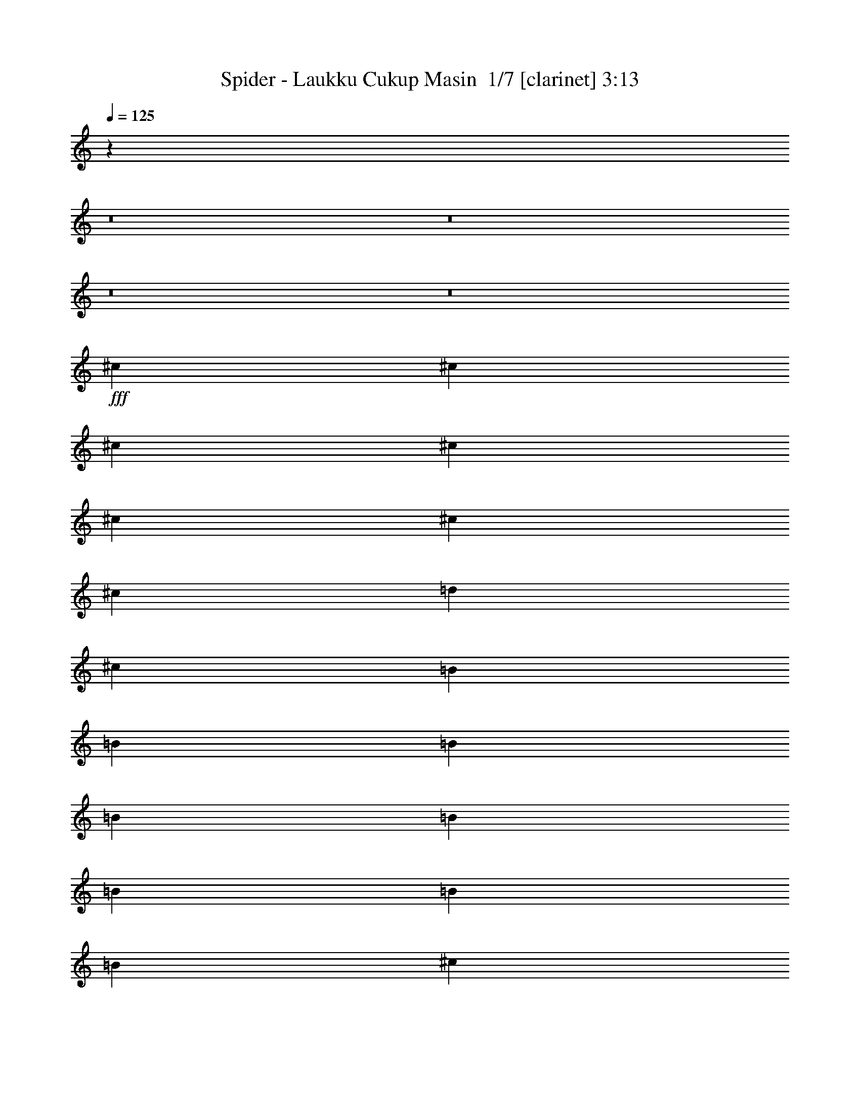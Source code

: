 % Produced with Bruzo's Transcoding Environment 2.0 alpha 
% Transcribed by Bruzo 

X:1
T: Spider - Laukku Cukup Masin  1/7 [clarinet] 3:13
Z: Transcribed with BruTE -4 335 7
L: 1/4
Q: 125
K: C
z80123/8000
z8/1
z8/1
z8/1
z8/1
+fff+
[^c889/1600]
[^c2223/8000]
[^c1111/4000]
[^c2223/8000]
[^c1111/4000]
[^c2223/8000]
[^c1111/4000]
[=d2223/8000]
[^c889/1600]
[=B1389/1000]
[=B2223/4000]
[=B1111/4000]
[=B2223/8000]
[=B1111/4000]
[=B2223/8000]
[=B1111/4000]
[=B2223/8000]
[^c1111/4000]
[=B889/1600]
[=A11113/8000]
[=A889/1600]
[=A1111/4000]
[=A2223/8000]
[=A2223/8000]
[=A1111/4000]
[=A2223/8000]
[=A1111/4000]
[^G2223/8000]
[=A889/1600]
[=B1389/1000-]
[^G2223/8000=B2223/8000-]
[^G1111/4000=B1111/4000]
[^G2223/8000]
[^G1111/4000]
[^G2223/8000]
[^G1667/2000]
[^F1111/4000]
[^G889/1600]
[=A1667/2000-]
[^f889/1600=A889/1600]
[^f889/1600]
[^c1111/4000]
[^c1667/2000]
[^f1111/4000]
[=d8789/4000]
z581/1000
[^f1111/4000]
[=f2223/8000]
[^f1111/4000]
[^g2223/8000]
[^c1111/4000]
[=B2223/8000]
[^c889/1600]
[=B889/1600]
[=A889/1600]
[=A889/1600]
[=A1667/2000]
[=A1111/4000]
[=A11113/8000]
[^G1111/4000]
[=A889/1600]
[=B6567/8000]
z8991/8000
[^G2223/8000]
[^G1111/4000]
[^G889/1600]
[^G889/1600]
[=A2223/8000]
[^G889/1600]
[^F7753/4000]
z2791/2000
[^F2223/8000]
[^c1111/4000]
[^c2223/8000]
[^c1111/4000]
[^c2223/8000]
[^c1111/4000]
[^c2223/8000]
[^c1111/4000]
[^c2223/8000]
[=d1111/4000]
[^c889/1600]
[=B8891/8000]
[=F1111/4000]
[=B2223/8000]
[=B1111/4000]
[=B2223/8000]
[=B1111/4000]
[=B1667/2000]
[=B1111/4000]
[^c2223/8000]
[=B889/1600]
[=A11113/8000]
[=A1111/4000]
[=A2223/8000]
[=A1111/4000]
[=A2223/8000]
[=A889/1600]
[=A1111/4000]
[^G2223/8000]
[^G1111/4000]
[=A889/1600]
[=B11113/8000-]
[^G1111/4000=B1111/4000-]
[^G2223/8000=B2223/8000]
[^G2223/8000]
[^G1111/4000]
[^G2223/8000]
[^G6667/8000]
[^F2223/8000]
[^G889/1600]
[=A6667/8000-]
[^f889/1600=A889/1600]
[^f889/1600]
[^c2223/8000]
[^c1667/2000]
[^f1111/4000]
[=d8657/4000]
z4911/8000
[^f2223/8000]
[=f1111/4000]
[^f2223/8000]
[^g1111/4000]
[^c2223/8000]
[=B1111/4000]
[^c2223/4000]
[=B889/1600]
[=A889/1600]
[=A889/1600]
[=A6667/8000]
[=A2223/8000]
[=A1389/1000]
[^G2223/8000]
[=A889/1600]
[=B6303/8000]
z1851/1600
[^G1111/4000]
[^G2223/8000]
[^G889/1600]
[^G889/1600]
[=A1111/4000]
[^G889/1600]
[^F10743/8000]
z963/1600
[^F2223/8000]
[^G1111/4000]
[=A889/1600]
[^F889/1600]
[^G37/160]
z2811/8000
[^G2331/8000]
[=A233/800]
[=B283/500]
z4727/4000
[^G2331/8000]
[=A233/800]
[=B4661/8000]
[^G4661/8000]
[=A2063/8000]
z1299/4000
[=A233/800]
[=B2331/8000]
[^c4241/8000]
z9741/8000
[=A2331/8000]
[=B233/800]
[^c4661/8000]
[=A4661/8000]
[=B6991/4000]
[=d4661/8000]
[^c4661/8000]
[=B4661/8000]
[=A233/400]
[=B4661/8000]
[^c1849/800]
z2407/4000
[^c4661/8000]
[=d4661/8000]
[=e4661/8000]
[^f889/1600]
[^f2223/8000]
[^f6667/8000]
[=a889/1600]
[^g889/1600]
[^f2223/8000]
[=e1751/1600]
z2357/8000
[=e889/1600]
[=e2223/8000]
[=e1667/2000]
[^g889/1600]
[^f889/1600]
[=e1111/4000]
[=d1739/1600]
z1209/4000
[=d889/1600]
[=d1111/4000]
[=d1667/2000]
[^f889/1600]
[=f889/1600]
[^f2223/8000]
[^g6667/8000]
[=f2223/8000]
[^f617/250]
z147/250
[^c889/1600]
[=d889/1600]
[=e889/1600]
[^f889/1600]
[^f1111/4000]
[^f1667/2000]
[=a889/1600]
[^g889/1600]
[^f1111/4000]
[=e4257/4000]
z2599/8000
[=e889/1600]
[=e2223/8000]
[=e6667/8000]
[^g889/1600]
[^f889/1600]
[=e2223/8000]
[=d8453/8000]
z133/400
[=d889/1600]
[=d1111/4000]
[=d1667/2000]
[^f889/1600]
[=f889/1600]
[^f1111/4000]
[^g1667/2000]
[=f1111/4000]
[^f24003/8000]
z53607/4000
z8/1
z8/1
z8/1
z8/1
z8/1
z8/1
z8/1
z8/1
z8/1
z8/1
[^F2223/8000]
[^G1111/4000]
[=A889/1600]
[^F889/1600]
[^G1951/8000]
z271/800
[^G2331/8000]
[=A233/800]
[=B4629/8000]
z9353/8000
[^G2331/8000]
[=A233/800]
[=B4661/8000]
[^G4661/8000]
[=A541/2000]
z2497/8000
[=A233/800]
[=B2331/8000]
[^c2171/4000]
z241/200
[=A2331/8000]
[=B233/800]
[^c4661/8000]
[=A4661/8000]
[=B6991/4000]
[=d4661/8000]
[^c4661/8000]
[=B4661/8000]
[=A4661/8000]
[=B233/400]
[^c18591/8000]
z2357/4000
[^c233/800]
[^c233/800]
[^c4661/8000]
[^c4661/8000]
[=B4661/8000]
[=A233/800]
[=A2331/8000]
[^G4491/4000]
z5/8
[^c2331/8000]
[^c233/800]
[^c4661/8000]
[^c4661/8000]
[=B4661/8000]
[=B233/800]
[^G233/800]
[=A1049/2000]
z9787/8000
[^c233/800]
[^c2331/8000]
[^c4661/8000]
[=A233/400]
[=B13983/8000]
[=B4661/8000]
[^G4661/8000]
[=A233/400]
[=B4661/8000]
[^G4661/8000]
[^c4611/2000]
z243/400
[^c4661/8000]
[=d4661/8000]
[=e4661/8000]
[^f889/1600]
[^f1111/4000]
[^f1667/2000]
[=a889/1600]
[^g889/1600]
[^f2223/8000]
[=e8709/8000]
z2403/8000
[=e889/1600]
[=e2223/8000]
[=e6667/8000]
[^g889/1600]
[^f889/1600]
[=e2223/8000]
[=d8649/8000]
z77/250
[=d889/1600]
[=d1111/4000]
[=d1667/2000]
[^f889/1600]
[=f889/1600]
[^f1111/4000]
[^g1667/2000]
[=f1111/4000]
[^f19699/8000]
z4749/8000
[^c889/1600]
[=d889/1600]
[=e889/1600]
[^f889/1600]
[^f2223/8000]
[^f1667/2000]
[=a889/1600]
[^g889/1600]
[^f1111/4000]
[=e2117/2000]
z529/1600
[=e889/1600]
[=e1111/4000]
[=e1667/2000]
[^g889/1600]
[^f889/1600]
[=e2223/8000]
[=d8407/8000]
z541/1600
[=d889/1600]
[=d2223/8000]
[=d6667/8000]
[^f2223/4000]
[=f889/1600]
[^f1111/4000]
[^g1667/2000]
[=f1111/4000]
[^f32957/8000]
z2413/4000
[=D889/800]
[=B,889/1600]
[=A,889/1600]
[^G,889/800]
[=E8891/8000]
[^C889/800]
[=A,889/1600]
[^G,889/1600]
[^F,889/800]
[=D889/800]
[=B,889/800]
[=A,889/1600]
[^G,889/1600]
[^G,889/800]
[^F,889/1600]
[=F,889/1600]
[^F,30993/8000]
z571/1000
[=D889/800]
[=B,889/1600]
[=A,889/1600]
[^G,889/800]
[=E889/800]
[^C889/800]
[=A,889/1600]
[^G,889/1600]
[^F,8891/8000]
[=D889/800]
[=B,889/800]
[=A,889/1600]
[^G,889/1600^f889/1600]
[^G,889/1600-=f889/1600]
[^f1111/4000^G,1111/4000-]
[^g2223/8000-^G,2223/8000]
[^F,889/1600^g889/1600]
[=F,889/1600=f889/1600]
[^F,4251/8000-^f4251/8000]
+ppp+
[^F,2271/2000]
+fff+
[^f2223/8000]
[=f1111/4000]
[^f3971/8000]
z2341/2000
[^f2223/8000]
[=f2223/8000]
[^f419/800]
z1829/1600
[^f1111/4000]
[=f2223/8000]
[^f441/800]
z14/25
[^F,201/400^f201/400]
z487/800
[^F,463/800^f463/800]
z1317/2000
[^F,1183/2000^f1183/2000]
z2583/4000
[^F,2417/4000^f2417/4000]
z1013/1600
[^F,987/1600^f987/1600]
z4963/8000
[^F,5537/8000^f5537/8000]
z567/160
[=e1/8]
[^f73/160]
z51/8

X:2
T: Spider - Laukku Cukup Masin  2/7 [flute] 3:13
Z: Transcribed with BruTE -9 252 3
L: 1/4
Q: 125
K: C
z95271/8000
z8/1
z8/1
z8/1
z8/1
z8/1
z8/1
z8/1
z8/1
+fff+
[=B,889/1600=E889/1600]
[=B,889/1600=E889/1600]
[=B,889/1600=E889/1600]
[=B,2197/4000=E2197/4000]
z18507/1600
z8/1
z8/1
z8/1
[^F,889/1600]
[^C889/1600]
[=A,889/1600]
[=E889/400]
[^c67/160]
z1311/8000
[=B3189/8000]
z23/125
[=A757/2000]
z1633/8000
[^G3367/8000]
z647/4000
[=B,233/1600]
[^C6991/8000]
[=A,233/1600]
[=D233/1600]
[^C159/100]
z90423/8000
z8/1
z8/1
[=B,139/1000]
[^C3333/8000]
[=B,889/1600]
[=A,889/1600]
[^F,8871/4000]
z6939/800
z8/1
[^C411/800]
z1367/800
[^G,2223/4000]
[=A,9423/1000]
z8981/4000
[=G,2019/4000]
z2629/8000
[=G,4371/8000]
z2297/8000
[=A,889/1600]
[=G,2667/1600]
[^F,889/1600]
[=G,26489/4000]
z18143/8000
[^F,52857/8000]
z2283/1000
[=B,2667/1600]
[=B,889/1600]
[=B,2667/1600]
[=A,741/4000]
[=B,741/4000]
[=A,1481/8000]
[^G,889/1600]
[=A,889/1600]
[^G,889/1600]
[^F,889/1600]
[=E,17781/8000]
[=D,1/8]
z611/4000
[=E,1/8]
z1223/8000
[^F,1/8]
z611/4000
[^G,1/8]
z1223/8000
[=A,1/8]
z611/4000
[=B,1/8]
z1223/8000
[^C,1/8]
z611/4000
[=D,1/8]
z1223/8000
[=E,1/8]
z611/4000
[^F,2223/8000]
[^G,1111/4000]
[=A,2223/8000]
[=B,1111/4000]
[^C2223/8000]
[=D2223/8000]
[=E1111/4000]
[^F2223/8000]
[=E1111/4000]
[=D2223/8000]
[^C1111/4000]
[=D2223/8000]
[^C1111/4000]
[=B,2223/8000]
[^C1111/4000]
[=A,2223/8000]
[=B,1111/4000]
[=A,2223/8000]
[^G,1111/4000]
[=E,889/800]
[^C2223/8000]
[=E,2223/8000]
[=E,1111/4000]
[=E2223/8000]
[=E,1111/4000]
[=E,2223/8000]
[^G1111/4000]
[=E,2223/8000]
[=A1111/4000]
[=E,2223/8000]
[=E,1111/4000]
[^G2223/8000]
[=E,1111/4000]
[=E,2223/8000]
[=A1111/4000]
[=E,2223/8000]
[=B2667/1600]
[=B889/1600]
[=B2667/1600]
[=A2223/8000]
[^G1111/4000]
[=A2223/8000]
[=E,1111/4000]
[=E2223/8000]
[^F1111/4000]
[=E2223/8000]
[=E,1111/4000]
[^G2223/8000]
[=E,2223/8000]
[=A1111/4000]
[=E,2223/8000]
[=E1111/4000]
[^F2223/8000]
[=E1111/4000]
[=E,2223/8000]
[^G1111/4000]
[=E,2223/8000]
[=E2667/1600]
[=E889/1600]
[=E2667/1600]
[^C2223/8000]
[=E1111/4000]
[=E889/1600]
[^C2223/8000]
[=E1111/4000]
[=E889/1600]
[^C2223/8000]
[=E1111/4000]
[=E889/1600]
[^C2223/8000]
[=E2223/8000]
[=E889/1600]
[^F1111/4000]
[=A2223/8000]
[=A889/1600]
[^F1111/4000]
[=A2223/8000]
[=A889/1600]
[^F1111/4000]
[=A2223/8000]
[=A889/1600]
[^F1111/4000]
[=A2223/8000]
[=A889/1600]
[^F2223/8000]
[=A1111/4000]
[^c1111/8000]
[^c139/1000]
[^c1111/8000]
[^c1111/8000]
[^c1111/8000]
[^c139/1000]
[^c1111/8000]
[^c1111/8000]
[=B1111/8000]
[=B139/1000]
[=B1111/8000]
[=B1111/8000]
[=B1111/8000]
[=B139/1000]
[=B1111/8000]
[=B1111/8000]
[=A139/1000]
[=A1111/8000]
[=A1111/8000]
[=A1111/8000]
[=A139/1000]
[=A1111/8000]
[=A1111/8000]
[=A1111/8000]
[^G139/1000]
[^G1111/8000]
[^G1111/8000]
[^G1111/8000]
[^G139/1000]
[^G1111/8000]
[^G1111/8000]
[^G1111/8000]
[^C139/1000]
[^C1111/8000]
[^C1111/8000]
[^C139/1000]
[^C1111/8000]
[^C1111/8000]
[^C1111/8000]
[^C139/1000]
[=D1111/8000]
[=D1111/8000]
[=D1111/8000]
[=D139/1000]
[=D1111/8000]
[=D1111/8000]
[=D1111/8000]
[=D139/1000]
[=E1111/8000]
[=E1111/8000]
[=E1111/8000]
[=E139/1000]
[=E1111/8000]
[=E1111/8000]
[=E139/1000]
[=E1111/8000]
[=D1111/8000]
[=D1111/8000]
[=D139/1000]
[=D1111/8000]
[=D1111/8000]
[=D1111/8000]
[=D139/1000]
[=D1111/8000]
[^C1111/8000]
[^C1111/8000]
[^C139/1000]
[^C1111/8000]
[^C1111/8000]
[^C1111/8000]
[^C139/1000]
[^C1111/8000]
[=A,1111/8000]
[=A,139/1000]
[=A,1111/8000]
[=A,1111/8000]
[=A,1111/8000]
[=A,139/1000]
[=A,1111/8000]
[=A,1111/8000]
[^G,889/1600]
[=A,889/1600]
[^G,889/1600]
[^F,889/1600]
[=F,36951/8000]
z49107/4000
[=A,233/400]
[^G,4661/8000]
[^F,4661/8000]
[=F,9201/2000]
z22767/2000
z8/1
z8/1
z8/1
z8/1
z8/1
z8/1
z8/1
[=B889/800]
[=A889/1600]
[^G889/1600]
[=E889/800]
[=B889/800]
[=B889/1600]
[=B889/1600]
[=A889/1600]
[^G889/1600]
[=D17781/8000]
[^C889/800]
[=D889/1600]
[^C741/4000]
[=D1481/8000]
[^C741/4000]
[=B,889/800]
[=A,889/1600]
[^G,741/4000]
[=A,1481/8000]
[^G,741/4000]
[^F,70751/8000]
z131/16
z8/1

X:3
T: Spider - Laukku Cukup Masin  3/7 [horn] 3:13
Z: Transcribed with BruTE -42 180 2
L: 1/4
Q: 125
K: C
z71233/8000
z8/1
z8/1
z8/1
z8/1
+p+
[^G889/800^c889/800]
[=A889/1600^c889/1600]
[^F,1/8]
z1223/8000
[^F,1/8]
z611/4000
[^F,1/8]
z1223/8000
[^F,1/8]
z611/4000
[^F,1/8]
z1223/8000
[^F,1/8]
z611/4000
[=B889/1600=d889/1600]
[=B,1/8]
z1223/8000
[=B,1/8]
z611/4000
[=B,1/8]
z1223/8000
[=B,1/8]
z611/4000
[=B,1/8]
z1223/8000
[=B,1/8]
z611/4000
[^c2223/4000=f2223/4000]
[^C1/8]
z611/4000
[^C1/8]
z1223/8000
[^C1/8]
z611/4000
[^C1/8]
z1223/8000
[^C1/8]
z611/4000
[^C1/8]
z1223/8000
[=A889/1600^c889/1600]
[^F,1/8]
z611/4000
[^F,1/8]
z1223/8000
[^F,1/8]
z611/4000
[^F,1/8]
z1223/8000
[^F,1/8]
z611/4000
[^F,1/8]
z1223/8000
[=A889/1600^c889/1600]
[^F,1/8]
z611/4000
[^F,1/8]
z1223/8000
[^F,1/8]
z1223/8000
[^F,1/8]
z611/4000
[^F,1/8]
z1223/8000
[^F,1/8]
z611/4000
[^c889/1600=f889/1600]
[^C1/8]
z1223/8000
[^C1/8]
z611/4000
[^C1/8]
z1223/8000
[^C1/8]
z611/4000
[^C1/8]
z1223/8000
[^C1/8]
z611/4000
[^c889/1600=f889/1600]
[^C1/8]
z1223/8000
[^C1/8]
z611/4000
[^C1/8]
z1223/8000
[^C1/8]
z611/4000
[^C1/8]
z1223/8000
[^C1/8]
z1223/8000
[=A889/1600^c889/1600]
[^F,1/8]
z611/4000
[^F,1/8]
z1223/8000
[^F,1/8]
z611/4000
[^F,1/8]
z1223/8000
[^F,1/8]
z611/4000
[^F,1/8]
z1223/8000
[=A889/1600^c889/1600]
[^F,1/8]
z611/4000
[^F,1/8]
z1223/8000
[^F,1/8]
z611/4000
[^F,1/8]
z1223/8000
[^F,1/8]
z611/4000
[^F,1/8]
z1223/8000
[=B889/1600=d889/1600]
[=B,1/8]
z1223/8000
[=B,1/8]
z611/4000
[=B,1/8]
z1223/8000
[=B,1/8]
z611/4000
[=B,1/8]
z1223/8000
[=B,1/8]
z611/4000
[^c889/1600=f889/1600]
[^C1/8]
z1223/8000
[^C1/8]
z611/4000
[^C1/8]
z1223/8000
[^C1/8]
z611/4000
[^C1/8]
z1223/8000
[^C1/8]
z611/4000
[=A889/1600^c889/1600]
[^F,1/8]
z1223/8000
[^F,1/8]
z611/4000
[^F,1/8]
z1223/8000
[^F,1/8]
z1223/8000
[^F,1/8]
z611/4000
[^F,1/8]
z1223/8000
[=A889/1600^c889/1600]
[^F,1/8]
z611/4000
[^F,1/8]
z1223/8000
[^F,1/8]
z611/4000
[^F,1/8]
z1223/8000
[^F,1/8]
z611/4000
[^F,1/8]
z1223/8000
[^c889/1600=f889/1600]
[^C1/8]
z611/4000
[^C1/8]
z1223/8000
[^C1/8]
z611/4000
[^C1/8]
z1223/8000
[^C1/8]
z611/4000
[^C1/8]
z1223/8000
[^c889/1600=f889/1600]
[^C1/8]
z1223/8000
[^C1/8]
z611/4000
[^C1/8]
z1223/8000
[^C1/8]
z611/4000
[^C1/8]
z1223/8000
[^C1/8]
z611/4000
[=A889/1600^c889/1600]
[^F,1/8]
z1223/8000
[^F,1/8]
z611/4000
[^F,1/8]
z1223/8000
[^F,1/8]
z611/4000
[^F,1/8]
z1223/8000
[^F,1/8]
z611/4000
[=A2197/4000^c2197/4000]
z13387/8000
[^F,889/1600^C889/1600]
[=A1111/4000^c1111/4000]
[=A2223/8000^c2223/8000]
[^F,1/8-^C1/8]
+ppp+
[^F,611/4000]
+p+
[^F,1/8-^C1/8]
+ppp+
[^F,1223/8000]
+p+
[=A1111/4000^c1111/4000]
[=A2223/8000^c2223/8000]
[=B,1/8^F1/8-]
+ppp+
[^F611/4000]
+p+
[=B,1/8^F1/8-]
+ppp+
[^F1223/8000]
+p+
[=d1111/4000^f1111/4000]
[=d2223/8000^f2223/8000]
[=B,1/8^F1/8-]
+ppp+
[^F1223/8000]
+p+
[=B,1/8^F1/8-]
+ppp+
[^F611/4000]
+p+
[=d2223/8000^f2223/8000]
[=d1111/4000^f1111/4000]
[^C1/8-^G1/8]
+ppp+
[^C1223/8000]
+p+
[^C1/8-^G1/8]
+ppp+
[^C611/4000]
+p+
[=f2223/8000^g2223/8000]
[=f1111/4000^g1111/4000]
[^C1/8-^G1/8]
+ppp+
[^C1223/8000]
+p+
[^C1/8-^G1/8]
+ppp+
[^C611/4000]
+p+
[=f2223/8000^g2223/8000]
[=f1111/4000^g1111/4000]
[^F,1/8^C1/8-]
+ppp+
[^C1223/8000]
+p+
[^F,1/8^C1/8-]
+ppp+
[^C611/4000]
+p+
[=A2223/8000^c2223/8000]
[=A1111/4000^c1111/4000]
[^F,1/8^C1/8-]
+ppp+
[^C1223/8000]
+p+
[^F,1/8^C1/8-]
+ppp+
[^C611/4000]
+p+
[=A2223/8000^c2223/8000]
[=A2223/8000^c2223/8000]
[^F,1/8-^C1/8]
+ppp+
[^F,611/4000]
+p+
[^F,1/8-^C1/8]
+ppp+
[^F,1223/8000]
+p+
[=A1111/4000^c1111/4000]
[=A2223/8000^c2223/8000]
[^F,1/8-^C1/8]
+ppp+
[^F,611/4000]
+p+
[^F,1/8-^C1/8]
+ppp+
[^F,1223/8000]
+p+
[=A1111/4000^c1111/4000]
[=A2223/8000^c2223/8000]
[^C1/8-^G1/8]
+ppp+
[^C611/4000]
+p+
[^C1/8-^G1/8]
+ppp+
[^C1223/8000]
+p+
[=f1111/4000^g1111/4000]
[=f2223/8000^g2223/8000]
[^C1/8-^G1/8]
+ppp+
[^C611/4000]
+p+
[^C1/8-^G1/8]
+ppp+
[^C1223/8000]
+p+
[=f1111/4000^g1111/4000]
[=f2223/8000^g2223/8000]
[^C1/8-^G1/8]
+ppp+
[^C611/4000]
+p+
[^C1/8-^G1/8]
+ppp+
[^C1223/8000]
+p+
[=f2223/8000^g2223/8000]
[=f1111/4000^g1111/4000]
[^C1/8-^G1/8]
+ppp+
[^C1223/8000]
+p+
[^C1/8-^G1/8]
+ppp+
[^C611/4000]
+p+
[=f2223/8000^g2223/8000]
[=f1111/4000^g1111/4000]
[^F,1/8-^C1/8]
+ppp+
[^F,1223/8000]
+p+
[^F,1/8-^C1/8]
+ppp+
[^F,611/4000]
+p+
[=A2223/8000^c2223/8000]
[=A1111/4000^c1111/4000]
[^F,1/8-^C1/8]
+ppp+
[^F,1223/8000]
+p+
[^F,1/8-^C1/8]
+ppp+
[^F,611/4000]
+p+
[=A2223/8000^c2223/8000]
[=A1111/4000^c1111/4000]
[^F,1/8-^C1/8]
+ppp+
[^F,1223/8000]
+p+
[^F,1/8-^C1/8]
+ppp+
[^F,611/4000]
+p+
[=A2223/8000^c2223/8000]
[=A1111/4000^c1111/4000]
[^F,1/8-^C1/8]
+ppp+
[^F,1223/8000]
+p+
[^F,1/8-^C1/8]
+ppp+
[^F,1223/8000]
+p+
[=A1111/4000^c1111/4000]
[=A2223/8000^c2223/8000]
[=B,1/8^F1/8-]
+ppp+
[^F611/4000]
+p+
[=B,1/8^F1/8-]
+ppp+
[^F1223/8000]
+p+
[=d1111/4000^f1111/4000]
[=d2223/8000^f2223/8000]
[=B,1/8^F1/8-]
+ppp+
[^F611/4000]
+p+
[=B,1/8^F1/8-]
+ppp+
[^F1223/8000]
+p+
[=d1111/4000^f1111/4000]
[=d2223/8000^f2223/8000]
[^C1/8-^G1/8]
+ppp+
[^C611/4000]
+p+
[^C1/8-^G1/8]
+ppp+
[^C1223/8000]
+p+
[=f1111/4000^g1111/4000]
[=f2223/8000^g2223/8000]
[^C1/8-^G1/8]
+ppp+
[^C611/4000]
+p+
[^C1/8-^G1/8]
+ppp+
[^C1223/8000]
+p+
[=f1111/4000^g1111/4000]
[=f2223/8000^g2223/8000]
[^F,1/8^C1/8-]
+ppp+
[^C1223/8000]
+p+
[^F,1/8^C1/8-]
+ppp+
[^C611/4000]
+p+
[=A2223/8000^c2223/8000]
[=A1111/4000^c1111/4000]
[^F,1/8^C1/8-]
+ppp+
[^C1223/8000]
+p+
[^F,1/8^C1/8-]
+ppp+
[^C611/4000]
+p+
[=A2223/8000^c2223/8000]
[=A1111/4000^c1111/4000]
[^F,1/8-^C1/8]
+ppp+
[^F,1223/8000]
+p+
[^F,1/8-^C1/8]
+ppp+
[^F,611/4000]
+p+
[=A2223/8000^c2223/8000]
[=A1111/4000^c1111/4000]
[^F,1/8-^C1/8]
+ppp+
[^F,1223/8000]
+p+
[^F,1/8-^C1/8]
+ppp+
[^F,611/4000]
+p+
[=A2223/8000^c2223/8000]
[=A1111/4000^c1111/4000]
[^C1/8-^G1/8]
+ppp+
[^C1223/8000]
+p+
[^C1/8-^G1/8]
+ppp+
[^C611/4000]
+p+
[=f2223/8000^g2223/8000]
[=f2223/8000^g2223/8000]
[^C1/8-^G1/8]
+ppp+
[^C611/4000]
+p+
[^C1/8-^G1/8]
+ppp+
[^C1223/8000]
+p+
[=f1111/4000^g1111/4000]
[=f2223/8000^g2223/8000]
[^C1/8-^G1/8]
+ppp+
[^C611/4000]
+p+
[^C1/8-^G1/8]
+ppp+
[^C1223/8000]
+p+
[=f1111/4000^g1111/4000]
[=f2223/8000^g2223/8000]
[^C1/8-^G1/8]
+ppp+
[^C611/4000]
+p+
[^C1/8-^G1/8]
+ppp+
[^C1223/8000]
+p+
[=f1111/4000^g1111/4000]
[=f2223/8000^g2223/8000]
[^F,1/8-^C1/8]
+ppp+
[^F,611/4000]
+p+
[^F,1/8-^C1/8]
+ppp+
[^F,1223/8000]
+p+
[=A1111/4000^c1111/4000]
[=A2223/8000^c2223/8000]
[^F,1/8-^C1/8]
+ppp+
[^F,611/4000]
+p+
[^F,1/8-^C1/8]
+ppp+
[^F,1223/8000]
+p+
[=A2223/8000^c2223/8000]
[=A1111/4000^c1111/4000]
[^F,413/800^C413/800]
z273/160
[^G37287/8000^c37287/8000]
[^C37287/8000^F37287/8000]
[^F18643/8000=B18643/8000]
[^G18643/8000^c18643/8000]
[^C37287/8000^F37287/8000]
[=B,1/8-^F1/8]
+ppp+
[=B,1223/8000]
+p+
[=B,1/8-^F1/8]
+ppp+
[=B,611/4000]
+p+
[=d2223/8000^f2223/8000]
[=d1111/4000^f1111/4000]
[=B,1/8-^F1/8]
+ppp+
[=B,1223/8000]
+p+
[=B,1/8-^F1/8]
+ppp+
[=B,611/4000]
+p+
[=d2223/8000^f2223/8000]
[=d1111/4000^f1111/4000]
[=E1/8=B1/8-]
+ppp+
[=B1223/8000]
+p+
[=E1/8=B1/8-]
+ppp+
[=B611/4000]
+p+
[^g2223/8000=b2223/8000]
[^g1111/4000=b1111/4000]
[=E1/8=B1/8-]
+ppp+
[=B1223/8000]
+p+
[=E1/8=B1/8-]
+ppp+
[=B611/4000]
+p+
[^g2223/8000=b2223/8000]
[^g1111/4000=b1111/4000]
[=A,1/8-=E1/8]
+ppp+
[=A,1223/8000]
+p+
[=A,1/8-=E1/8]
+ppp+
[=A,611/4000]
+p+
[^c2223/8000=e2223/8000]
[^c2223/8000=e2223/8000]
[=A,1/8-=E1/8]
+ppp+
[=A,611/4000]
+p+
[=A,1/8-=E1/8]
+ppp+
[=A,1223/8000]
+p+
[^c1111/4000=e1111/4000]
[^c2223/8000=e2223/8000]
[=D1/8=A1/8-]
+ppp+
[=A611/4000]
+p+
[=D1/8=A1/8-]
+ppp+
[=A1223/8000]
+p+
[^f1111/4000=a1111/4000]
[^f2223/8000=a2223/8000]
[=D1/8=A1/8-]
+ppp+
[=A611/4000]
+p+
[=D1/8=A1/8-]
+ppp+
[=A1223/8000]
+p+
[^f1111/4000=a1111/4000]
[^f2223/8000=a2223/8000]
[=B,1/8^F1/8-]
+ppp+
[^F611/4000]
+p+
[=B,1/8^F1/8-]
+ppp+
[^F1223/8000]
+p+
[=d1111/4000^f1111/4000]
[=d2223/8000^f2223/8000]
[=B,1/8^F1/8-]
+ppp+
[^F611/4000]
+p+
[=B,1/8^F1/8-]
+ppp+
[^F1223/8000]
+p+
[=d2223/8000^f2223/8000]
[=d1111/4000^f1111/4000]
[^C1/8^G1/8-]
+ppp+
[^G1223/8000]
+p+
[^C1/8^G1/8-]
+ppp+
[^G611/4000]
+p+
[=f2223/8000^g2223/8000]
[=f1111/4000^g1111/4000]
[^C1/8^G1/8-]
+ppp+
[^G1223/8000]
+p+
[^C1/8^G1/8-]
+ppp+
[^G611/4000]
+p+
[=f2223/8000^g2223/8000]
[=f1111/4000^g1111/4000]
[^F,1/8-^C1/8]
+ppp+
[^F,1223/8000]
+p+
[^F,1/8-^C1/8]
+ppp+
[^F,611/4000]
+p+
[=A2223/8000^c2223/8000]
[=A1111/4000^c1111/4000]
[^F,1/8-^C1/8]
+ppp+
[^F,1223/8000]
+p+
[^F,1/8-^C1/8]
+ppp+
[^F,611/4000]
+p+
[=A2223/8000^c2223/8000]
[=A1111/4000^c1111/4000]
[^F,1/8-^C1/8]
+ppp+
[^F,1223/8000]
+p+
[^F,1/8-^C1/8]
+ppp+
[^F,1223/8000]
+p+
[=A1111/4000^c1111/4000]
[=A2223/8000^c2223/8000]
[^F,1/8-^C1/8]
+ppp+
[^F,611/4000]
+p+
[^F,1/8-^C1/8]
+ppp+
[^F,1223/8000]
+p+
[=A1111/4000^c1111/4000]
[=A2223/8000^c2223/8000]
[=B,1/8-^F1/8]
+ppp+
[=B,611/4000]
+p+
[=B,1/8-^F1/8]
+ppp+
[=B,1223/8000]
+p+
[=d1111/4000^f1111/4000]
[=d2223/8000^f2223/8000]
[=B,1/8-^F1/8]
+ppp+
[=B,611/4000]
+p+
[=B,1/8-^F1/8]
+ppp+
[=B,1223/8000]
+p+
[=d1111/4000^f1111/4000]
[=d2223/8000^f2223/8000]
[=E1/8=B1/8-]
+ppp+
[=B611/4000]
+p+
[=E1/8=B1/8-]
+ppp+
[=B1223/8000]
+p+
[^g1111/4000=b1111/4000]
[^g2223/8000=b2223/8000]
[=E1/8=B1/8-]
+ppp+
[=B1223/8000]
+p+
[=E1/8=B1/8-]
+ppp+
[=B611/4000]
+p+
[^g2223/8000=b2223/8000]
[^g1111/4000=b1111/4000]
[=A,1/8-=E1/8]
+ppp+
[=A,1223/8000]
+p+
[=A,1/8-=E1/8]
+ppp+
[=A,611/4000]
+p+
[^c2223/8000=e2223/8000]
[^c1111/4000=e1111/4000]
[=A,1/8-=E1/8]
+ppp+
[=A,1223/8000]
+p+
[=A,1/8-=E1/8]
+ppp+
[=A,611/4000]
+p+
[^c2223/8000=e2223/8000]
[^c1111/4000=e1111/4000]
[=D1/8=A1/8-]
+ppp+
[=A1223/8000]
+p+
[=D1/8=A1/8-]
+ppp+
[=A611/4000]
+p+
[^f2223/8000=a2223/8000]
[^f1111/4000=a1111/4000]
[=D1/8=A1/8-]
+ppp+
[=A1223/8000]
+p+
[=D1/8=A1/8-]
+ppp+
[=A611/4000]
+p+
[^f2223/8000=a2223/8000]
[^f2223/8000=a2223/8000]
[=B,1/8^F1/8-]
+ppp+
[^F611/4000]
+p+
[=B,1/8^F1/8-]
+ppp+
[^F1223/8000]
+p+
[=d1111/4000^f1111/4000]
[=d2223/8000^f2223/8000]
[=B,1/8^F1/8-]
+ppp+
[^F611/4000]
+p+
[=B,1/8^F1/8-]
+ppp+
[^F1223/8000]
+p+
[=d1111/4000^f1111/4000]
[=d2223/8000^f2223/8000]
[^C1/8^G1/8-]
+ppp+
[^G611/4000]
+p+
[^C1/8^G1/8-]
+ppp+
[^G1223/8000]
+p+
[=f1111/4000^g1111/4000]
[=f2223/8000^g2223/8000]
[^C1/8^G1/8-]
+ppp+
[^G611/4000]
+p+
[^C1/8^G1/8-]
+ppp+
[^G1223/8000]
+p+
[=f1111/4000^g1111/4000]
[=f2223/8000^g2223/8000]
[^F,889/400^C889/400]
[^F,1/2^C1/2]
z22121/2000
z8/1
z8/1
z8/1
[^c889/400^f889/400]
[^C889/400^F889/400]
[=B889/400=e889/400]
[=A889/400=d889/400]
[=B17781/8000=e17781/8000]
[^F,889/1600^C889/1600]
[=A1111/4000^c1111/4000]
[=A2223/8000^c2223/8000]
[^F,1/8-^C1/8]
+ppp+
[^F,611/4000]
+p+
[^F,1/8-^C1/8]
+ppp+
[^F,1223/8000]
+p+
[=A1111/4000^c1111/4000]
[=A2223/8000^c2223/8000]
[=E1/8=B1/8-]
+ppp+
[=B611/4000]
+p+
[=E1/8=B1/8-]
+ppp+
[=B1223/8000]
+p+
[^g1111/4000=b1111/4000]
[^g2223/8000=b2223/8000]
[=E1/8=B1/8-]
+ppp+
[=B611/4000]
+p+
[=E1/8=B1/8-]
+ppp+
[=B1223/8000]
+p+
[^g2223/8000=b2223/8000]
[^g1111/4000=b1111/4000]
[=D889/1600=A889/1600]
[^f2223/8000=a2223/8000]
[^f1111/4000=a1111/4000]
[=D1/8=A1/8-]
+ppp+
[=A1223/8000]
+p+
[=D1/8=A1/8-]
+ppp+
[=A611/4000]
+p+
[^f2223/8000=a2223/8000]
[^f1111/4000=a1111/4000]
[=E1/8=B1/8-]
+ppp+
[=B1223/8000]
+p+
[=E1/8=B1/8-]
+ppp+
[=B611/4000]
+p+
[^g2223/8000=b2223/8000]
[^g1111/4000=b1111/4000]
[=E1/8=B1/8-]
+ppp+
[=B1223/8000]
+p+
[=E1/8=B1/8-]
+ppp+
[=B611/4000]
+p+
[^g2223/8000=b2223/8000]
[^g1111/4000=b1111/4000]
[=E35561/8000=A35561/8000]
[^G889/200^c889/200]
[=A35561/8000=d35561/8000]
[^A889/200^d889/200]
[=B35561/8000=e35561/8000]
[=c889/400=f889/400]
[^d889/400^g889/400]
[^F1033/2000=A1033/2000]
z9203/8000
[^F2223/8000=A2223/8000]
[^F1111/4000=A1111/4000]
[^F68/125=A68/125]
z8983/8000
[^F2223/8000=A2223/8000]
[^F1111/4000=A1111/4000]
[^F509/1000=A509/1000]
z579/500
[^F1111/4000=A1111/4000]
[^F2223/8000=A2223/8000]
[^F4291/8000=A4291/8000]
z4599/8000
[^F4401/8000=A4401/8000]
z4489/8000
[^F4011/8000=A4011/8000]
z4879/8000
[^F4121/8000=A4121/8000]
z4769/8000
[^F889/400=A889/400]
[^G37287/8000^c37287/8000]
[^C5127/1600^F5127/1600]
[^F,1/8]
z133/800
[^G,1/8]
z3661/8000
[=A,1/8]
z3661/8000
[^F18643/8000=B18643/8000]
[^G18643/8000^c18643/8000]
[^C37287/8000^F37287/8000]
[^G37287/8000^c37287/8000]
[^C18643/4000^F18643/4000]
[^F4661/2000=B4661/2000]
[^G18643/8000^c18643/8000]
[^C37287/8000^F37287/8000]
[=B,1/8-^F1/8]
+ppp+
[=B,611/4000]
+p+
[=B,1/8-^F1/8]
+ppp+
[=B,1223/8000]
+p+
[=d1111/4000^f1111/4000]
[=d2223/8000^f2223/8000]
[=B,1/8-^F1/8]
+ppp+
[=B,611/4000]
+p+
[=B,1/8-^F1/8]
+ppp+
[=B,1223/8000]
+p+
[=d1111/4000^f1111/4000]
[=d2223/8000^f2223/8000]
[=E1/8=B1/8-]
+ppp+
[=B611/4000]
+p+
[=E1/8=B1/8-]
+ppp+
[=B1223/8000]
+p+
[^g2223/8000=b2223/8000]
[^g1111/4000=b1111/4000]
[=E1/8=B1/8-]
+ppp+
[=B1223/8000]
+p+
[=E1/8=B1/8-]
+ppp+
[=B611/4000]
+p+
[^g2223/8000=b2223/8000]
[^g1111/4000=b1111/4000]
[=A,1/8-=E1/8]
+ppp+
[=A,1223/8000]
+p+
[=A,1/8-=E1/8]
+ppp+
[=A,611/4000]
+p+
[^c2223/8000=e2223/8000]
[^c1111/4000=e1111/4000]
[=A,1/8-=E1/8]
+ppp+
[=A,1223/8000]
+p+
[=A,1/8-=E1/8]
+ppp+
[=A,611/4000]
+p+
[^c2223/8000=e2223/8000]
[^c1111/4000=e1111/4000]
[=D1/8=A1/8-]
+ppp+
[=A1223/8000]
+p+
[=D1/8=A1/8-]
+ppp+
[=A611/4000]
+p+
[^f2223/8000=a2223/8000]
[^f1111/4000=a1111/4000]
[=D1/8=A1/8-]
+ppp+
[=A1223/8000]
+p+
[=D1/8=A1/8-]
+ppp+
[=A1223/8000]
+p+
[^f1111/4000=a1111/4000]
[^f2223/8000=a2223/8000]
[=B,1/8^F1/8-]
+ppp+
[^F611/4000]
+p+
[=B,1/8^F1/8-]
+ppp+
[^F1223/8000]
+p+
[=d1111/4000^f1111/4000]
[=d2223/8000^f2223/8000]
[=B,1/8^F1/8-]
+ppp+
[^F611/4000]
+p+
[=B,1/8^F1/8-]
+ppp+
[^F1223/8000]
+p+
[=d1111/4000^f1111/4000]
[=d2223/8000^f2223/8000]
[^C1/8^G1/8-]
+ppp+
[^G611/4000]
+p+
[^C1/8^G1/8-]
+ppp+
[^G1223/8000]
+p+
[=f1111/4000^g1111/4000]
[=f2223/8000^g2223/8000]
[^C1/8^G1/8-]
+ppp+
[^G611/4000]
+p+
[^C1/8^G1/8-]
+ppp+
[^G1223/8000]
+p+
[=f1111/4000^g1111/4000]
[=f2223/8000^g2223/8000]
[^F,1/8-^C1/8]
+ppp+
[^F,1223/8000]
+p+
[^F,1/8-^C1/8]
+ppp+
[^F,611/4000]
+p+
[=A2223/8000^c2223/8000]
[=A1111/4000^c1111/4000]
[^F,1/8-^C1/8]
+ppp+
[^F,1223/8000]
+p+
[^F,1/8-^C1/8]
+ppp+
[^F,611/4000]
+p+
[=A2223/8000^c2223/8000]
[=A1111/4000^c1111/4000]
[^C889/400^F889/400]
[=B,1/8-^F1/8]
+ppp+
[=B,1223/8000]
+p+
[=B,1/8-^F1/8]
+ppp+
[=B,611/4000]
+p+
[=d2223/8000^f2223/8000]
[=d2223/8000^f2223/8000]
[=B,1/8-^F1/8]
+ppp+
[=B,611/4000]
+p+
[=B,1/8-^F1/8]
+ppp+
[=B,1223/8000]
+p+
[=d1111/4000^f1111/4000]
[=d2223/8000^f2223/8000]
[=E1/8=B1/8-]
+ppp+
[=B611/4000]
+p+
[=E1/8=B1/8-]
+ppp+
[=B1223/8000]
+p+
[^g1111/4000=b1111/4000]
[^g2223/8000=b2223/8000]
[=E1/8=B1/8-]
+ppp+
[=B611/4000]
+p+
[=E1/8=B1/8-]
+ppp+
[=B1223/8000]
+p+
[^g1111/4000=b1111/4000]
[^g2223/8000=b2223/8000]
[=A,1/8-=E1/8]
+ppp+
[=A,611/4000]
+p+
[=A,1/8-=E1/8]
+ppp+
[=A,1223/8000]
+p+
[^c1111/4000=e1111/4000]
[^c2223/8000=e2223/8000]
[=A,1/8-=E1/8]
+ppp+
[=A,1223/8000]
+p+
[=A,1/8-=E1/8]
+ppp+
[=A,611/4000]
+p+
[^c2223/8000=e2223/8000]
[^c1111/4000=e1111/4000]
[=D1/8=A1/8-]
+ppp+
[=A1223/8000]
+p+
[=D1/8=A1/8-]
+ppp+
[=A611/4000]
+p+
[^f2223/8000=a2223/8000]
[^f1111/4000=a1111/4000]
[=D1/8=A1/8-]
+ppp+
[=A1223/8000]
+p+
[=D1/8=A1/8-]
+ppp+
[=A611/4000]
+p+
[^f2223/8000=a2223/8000]
[^f1111/4000=a1111/4000]
[=B,1/8^F1/8-]
+ppp+
[^F1223/8000]
+p+
[=B,1/8^F1/8-]
+ppp+
[^F611/4000]
+p+
[=d2223/8000^f2223/8000]
[=d1111/4000^f1111/4000]
[=B,1/8^F1/8-]
+ppp+
[^F1223/8000]
+p+
[=B,1/8^F1/8-]
+ppp+
[^F611/4000]
+p+
[=d2223/8000^f2223/8000]
[=d2223/8000^f2223/8000]
[^C1/8^G1/8-]
+ppp+
[^G611/4000]
+p+
[^C1/8^G1/8-]
+ppp+
[^G1223/8000]
+p+
[=f1111/4000^g1111/4000]
[=f2223/8000^g2223/8000]
[^C1/8^G1/8-]
+ppp+
[^G611/4000]
+p+
[^C1/8^G1/8-]
+ppp+
[^G1223/8000]
+p+
[=f1111/4000^g1111/4000]
[=f2223/8000^g2223/8000]
[^F,1/8-^C1/8]
+ppp+
[^F,611/4000]
+p+
[^F,1/8-^C1/8]
+ppp+
[^F,1223/8000]
+p+
[=A1111/4000^c1111/4000]
[=A2223/8000^c2223/8000]
[^F,1/8-^C1/8]
+ppp+
[^F,611/4000]
+p+
[^F,1/8-^C1/8]
+ppp+
[^F,1223/8000]
+p+
[=A1111/4000^c1111/4000]
[=A2223/8000^c2223/8000]
[^C889/400^F889/400]
[=B,1/8-^F1/8]
+ppp+
[=B,1223/8000]
+p+
[=B,1/8-^F1/8]
+ppp+
[=B,611/4000]
+p+
[=d2223/8000^f2223/8000]
[=d1111/4000^f1111/4000]
[=B,1/8-^F1/8]
+ppp+
[=B,1223/8000]
+p+
[=B,1/8-^F1/8]
+ppp+
[=B,611/4000]
+p+
[=d2223/8000^f2223/8000]
[=d1111/4000^f1111/4000]
[=E1/8=B1/8-]
+ppp+
[=B1223/8000]
+p+
[=E1/8=B1/8-]
+ppp+
[=B611/4000]
+p+
[^g2223/8000=b2223/8000]
[^g1111/4000=b1111/4000]
[=E1/8=B1/8-]
+ppp+
[=B1223/8000]
+p+
[=E1/8=B1/8-]
+ppp+
[=B1223/8000]
+p+
[^g1111/4000=b1111/4000]
[^g2223/8000=b2223/8000]
[=A,1/8-=E1/8]
+ppp+
[=A,611/4000]
+p+
[=A,1/8-=E1/8]
+ppp+
[=A,1223/8000]
+p+
[^c1111/4000=e1111/4000]
[^c2223/8000=e2223/8000]
[=A,1/8-=E1/8]
+ppp+
[=A,611/4000]
+p+
[=A,1/8-=E1/8]
+ppp+
[=A,1223/8000]
+p+
[^c1111/4000=e1111/4000]
[^c2223/8000=e2223/8000]
[=D1/8=A1/8-]
+ppp+
[=A611/4000]
+p+
[=D1/8=A1/8-]
+ppp+
[=A1223/8000]
+p+
[^f1111/4000=a1111/4000]
[^f2223/8000=a2223/8000]
[=D1/8=A1/8-]
+ppp+
[=A611/4000]
+p+
[=D1/8=A1/8-]
+ppp+
[=A1223/8000]
+p+
[^f1111/4000=a1111/4000]
[^f2223/8000=a2223/8000]
[=B,1/8^F1/8-]
+ppp+
[^F1223/8000]
+p+
[=B,1/8^F1/8-]
+ppp+
[^F611/4000]
+p+
[=d2223/8000^f2223/8000]
[=d1111/4000^f1111/4000]
[=B,1/8^F1/8-]
+ppp+
[^F1223/8000]
+p+
[=B,1/8^F1/8-]
+ppp+
[^F611/4000]
+p+
[=d2223/8000^f2223/8000]
[=d1111/4000^f1111/4000]
[^C1/8^G1/8-]
+ppp+
[^G1223/8000]
+p+
[^C1/8^G1/8-]
+ppp+
[^G611/4000]
+p+
[=f2223/8000^g2223/8000]
[=f1111/4000^g1111/4000]
[^C1/8^G1/8-]
+ppp+
[^G1223/8000]
+p+
[^C1/8^G1/8-]
+ppp+
[^G611/4000]
+p+
[=f2223/8000^g2223/8000]
[=f1111/4000^g1111/4000]
[^F,1/8-^C1/8]
+ppp+
[^F,1223/8000]
+p+
[^F,1/8-^C1/8]
+ppp+
[^F,611/4000]
+p+
[=A2223/8000^c2223/8000]
[=A2223/8000^c2223/8000]
[^F,1/8-^C1/8]
+ppp+
[^F,611/4000]
+p+
[^F,1/8-^C1/8]
+ppp+
[^F,1223/8000]
+p+
[=A1111/4000^c1111/4000]
[=A2223/8000^c2223/8000]
[^F,1/8]
z611/4000
[^G,1/8]
z1223/8000
[=A,1/8]
z611/4000
[^C1/8]
z1223/8000
[^F,1/8]
z611/4000
[^G,1/8]
z1223/8000
[=A,1/8]
z611/4000
[^C1/8]
z1223/8000
[=B,1/8^F1/8-]
+ppp+
[^F611/4000]
+p+
[=B,1/8^F1/8-]
+ppp+
[^F1223/8000]
+p+
[=d1111/4000^f1111/4000]
[=d2223/8000^f2223/8000]
[=B,1/8^F1/8-]
+ppp+
[^F611/4000]
+p+
[=B,1/8^F1/8-]
+ppp+
[^F1223/8000]
+p+
[=d2223/8000^f2223/8000]
[=d1111/4000^f1111/4000]
[=E1/8=B1/8-]
+ppp+
[=B1223/8000]
+p+
[=E1/8=B1/8-]
+ppp+
[=B611/4000]
+p+
[^g2223/8000=b2223/8000]
[^g1111/4000=b1111/4000]
[=E1/8=B1/8-]
+ppp+
[=B1223/8000]
+p+
[=E1/8=B1/8-]
+ppp+
[=B611/4000]
+p+
[^g2223/8000=b2223/8000]
[^g1111/4000=b1111/4000]
[=A,1/8-=E1/8]
+ppp+
[=A,1223/8000]
+p+
[=A,1/8-=E1/8]
+ppp+
[=A,611/4000]
+p+
[^c2223/8000=e2223/8000]
[^c1111/4000=e1111/4000]
[=A,1/8-=E1/8]
+ppp+
[=A,1223/8000]
+p+
[=A,1/8-=E1/8]
+ppp+
[=A,611/4000]
+p+
[^c2223/8000=e2223/8000]
[^c1111/4000=e1111/4000]
[=D1/8=A1/8-]
+ppp+
[=A1223/8000]
+p+
[=D1/8=A1/8-]
+ppp+
[=A1223/8000]
+p+
[^f1111/4000=a1111/4000]
[^f2223/8000=a2223/8000]
[=D1/8=A1/8-]
+ppp+
[=A611/4000]
+p+
[=D1/8=A1/8-]
+ppp+
[=A1223/8000]
+p+
[^f1111/4000=a1111/4000]
[^f2223/8000=a2223/8000]
[=B,1/8^F1/8-]
+ppp+
[^F611/4000]
+p+
[=B,1/8^F1/8-]
+ppp+
[^F1223/8000]
+p+
[=d1111/4000^f1111/4000]
[=d2223/8000^f2223/8000]
[=B,1/8^F1/8-]
+ppp+
[^F611/4000]
+p+
[=B,1/8^F1/8-]
+ppp+
[^F1223/8000]
+p+
[=d1111/4000^f1111/4000]
[=d2223/8000^f2223/8000]
[^C1/8^G1/8-]
+ppp+
[^G611/4000]
+p+
[^C1/8^G1/8-]
+ppp+
[^G1223/8000]
+p+
[=f1111/4000^g1111/4000]
[=f2223/8000^g2223/8000]
[^C1/8^G1/8-]
+ppp+
[^G1223/8000]
+p+
[^C1/8^G1/8-]
+ppp+
[^G611/4000]
+p+
[=f2223/8000^g2223/8000]
[=f1111/4000^g1111/4000]
[^F,889/1600^C889/1600]
[=D1/8]
z1223/8000
[=D1/8]
z611/4000
[^C1/8]
z1223/8000
[=B,1/8]
z611/4000
[^F,1/8]
z1223/8000
[=F,1/8]
z611/4000
[^F,889/1600^C889/1600]
[=D1/8]
z1223/8000
[=D1/8]
z611/4000
[^C1/8]
z1223/8000
[=B,1/8]
z611/4000
[^G,1/8]
z1223/8000
[=B,1/8]
z1223/8000
[^F,889/1600^C889/1600]
[=D1/8]
z611/4000
[=D1/8]
z1223/8000
[^C1/8]
z611/4000
[=B,1/8]
z1223/8000
[^G,1/8]
z611/4000
[=F,1/8]
z1223/8000
[^F,441/800^C441/800]
z14/25
[^F,201/400^C201/400]
z487/800
[^F,463/800^C463/800]
z1317/2000
[^F,1183/2000^C1183/2000]
z2583/4000
[^F,2417/4000^C2417/4000]
z1013/1600
[^F,987/1600^C987/1600]
z4963/8000
[^F,33887/8000^C33887/8000]
[^F,103/160^C103/160]
z101/16

X:4
T: Spider - Laukku Cukup Masin  4/7 [lute of ages] 3:13
Z: Transcribed with BruTE 38 180 1
L: 1/4
Q: 125
K: C
z66791/8000
+ppp+
[^f167/320^c167/320]
[^c1017/4000^f1017/4000]
z107/400
[^c4279/8000^f4279/8000]
[^c1983/8000^f1983/8000]
[=d2087/4000^f2087/4000]
[=d481/2000^f481/2000]
z2251/8000
[=d137/500^f137/500]
[=d991/4000^f991/4000]
[^f137/500=d137/500]
[=d1983/8000^f1983/8000]
[=d2087/8000^f2087/8000]
[=f167/320^g167/320]
[^g819/4000=f819/4000]
z317/1000
[=f2157/4000^g2157/4000]
[=f487/2000^g487/2000]
[^f2087/4000^c2087/4000]
[^c507/2000^f507/2000]
z2147/8000
[^c2191/8000^f2191/8000]
[^c1983/8000^f1983/8000]
[^c2157/8000^f2157/8000]
[^c1009/4000^f1009/4000]
[^c2087/8000^f2087/8000]
[^f167/320=a167/320]
[^f871/4000=a871/4000]
z38/125
[^f2157/4000=a2157/4000]
[^f487/2000=a487/2000]
[=d2087/4000^f2087/4000]
[=d51/250^f51/250]
z2543/8000
[=d2191/8000^f2191/8000]
[=d1983/8000^f1983/8000]
[=d137/500^f137/500]
[=d1983/8000^f1983/8000]
[=d2087/8000^f2087/8000]
[=f2087/4000^g2087/4000]
[=f1847/8000^g1847/8000]
z291/1000
[=f2157/4000^g2157/4000]
[=f487/2000^g487/2000]
[^c2087/4000^f2087/4000]
[^c217/1000^f217/1000]
z2439/8000
[^c2191/8000^f2191/8000]
[^c1983/8000^f1983/8000]
[^c137/500^f137/500]
[^c1983/8000^f1983/8000]
[^c2087/8000^f2087/8000]
[^c2087/4000^f2087/4000]
[^c1951/8000^f1951/8000]
z139/500
[^c1061/2000^f1061/2000]
[^c1009/4000^f1009/4000]
[=d2087/4000^f2087/4000]
[=d23/100^f23/100]
z467/1600
[=d539/2000^f539/2000]
[=d1009/4000^f1009/4000]
[=d137/500^f137/500]
[=d1983/8000^f1983/8000]
[=d2087/8000^f2087/8000]
[^g2087/4000=f2087/4000]
[=f411/1600^g411/1600]
z53/200
[=f4313/8000^g4313/8000]
[=f1949/8000^g1949/8000]
[^c2087/4000^f2087/4000]
[^c243/1000^f243/1000]
z223/800
[^c137/500^f137/500]
[^c1983/8000^f1983/8000]
[^f2087/8000^c2087/8000]
[^c2087/8000^f2087/8000]
[^c261/1000^f261/1000]
[^f2087/4000=a2087/4000]
[^f1659/8000=a1659/8000]
z629/2000
[^f4313/8000=a4313/8000]
[^f487/2000=a487/2000]
[=d167/320^f167/320]
[=d32/125^f32/125]
z1063/4000
[=d137/500^f137/500]
[=d1983/8000^f1983/8000]
[=d2191/8000^f2191/8000]
[=d1983/8000^f1983/8000]
[=d261/1000^f261/1000]
[=f889/1600^g889/1600]
[=f249/1000^g249/1000]
z2453/8000
[=f4519/8000^g4519/8000]
[=f537/2000^g537/2000]
[^c889/1600^f889/1600]
[^c387/1600^f387/1600]
z251/800
[=A1167/4000^f1167/4000]
[^c207/1000^f207/1000]
z7123/8000
[^F1167/4000]
[^c1111/4000^f1111/4000]
[^c1/8^f1/8]
z1223/8000
[^c1111/4000^f1111/4000]
[^c1/8^f1/8]
z1223/8000
[^c537/2000^f537/2000]
[^c537/4000^f537/4000]
[^F1223/8000=A1223/8000]
[^c437/1600^f437/1600]
[^c1037/8000^f1037/8000]
[^F1223/8000]
[=d1111/4000^f1111/4000]
[^c1/8^f1/8]
z1223/8000
[=d1111/4000^f1111/4000]
[^c1/8^f1/8]
z1223/8000
[=d2223/8000^f2223/8000]
[^c1/8^f1/8]
z287/2000
[=d437/1600^f437/1600]
[=f2297/8000^g2297/8000]
[=f113/400^g113/400]
[^c1/8^f1/8]
z611/4000
[=f2223/8000^g2223/8000]
[^c1/8^f1/8]
z611/4000
[=f2223/8000^g2223/8000]
[^c1/8^f1/8]
z611/4000
[=f33/125^g33/125]
[^c1111/8000-^f1111/8000]
[=A611/4000^c611/4000]
[^c1093/4000^f1093/4000]
[^c1037/8000^f1037/8000]
[^F611/4000]
[^c2223/8000^f2223/8000]
[^c1/8^f1/8]
z611/4000
[^c2223/8000^f2223/8000]
[^c1/8^f1/8]
z611/4000
[^c33/125^f33/125]
[^c1111/4000^f1111/4000]
[^c1167/4000^f1167/4000]
[^c1/8^f1/8]
z593/4000
[^c2259/8000^f2259/8000]
[^c1/8^f1/8]
z1223/8000
[^c1111/4000^f1111/4000]
[^c1/8^f1/8]
z1223/8000
[^c1111/4000^f1111/4000]
[^c1/8^f1/8]
z63/400
[=f1037/4000^g1037/4000]
[^c1111/8000-^f1111/8000]
[=A63/400^c63/400]
[=f537/2000^g537/2000]
[^c1037/8000^f1037/8000]
[^F63/400]
[=f437/1600^g437/1600]
[^c1/8^f1/8]
z63/400
[=f1037/4000^g1037/4000]
[=f2371/8000^g2371/8000]
[=f2223/8000^g2223/8000]
[^c1/8^f1/8]
z537/4000
[=f2371/8000^g2371/8000]
[^c1/8^f1/8]
z287/2000
[=f2297/8000^g2297/8000]
[^c1/8^f1/8]
z237/1600
[=f113/400^g113/400]
[^c1/8^f1/8]
z237/1600
[^c2223/8000^f2223/8000]
[^c1/8^f1/8]
z611/4000
[^c33/125^f33/125]
[^c1111/8000-^f1111/8000]
[=A611/4000^c611/4000]
[^c1093/4000^f1093/4000]
[^c1037/8000^f1037/8000]
[^F611/4000]
[^c33/125^f33/125]
[^F2333/8000]
[^c2223/8000^f2223/8000]
[^c1/8^f1/8]
z611/4000
[^c2223/8000^f2223/8000]
[^c1/8^f1/8]
z1111/8000
[^c1167/4000^f1167/4000]
[^c1/8^f1/8]
z593/4000
[^c2259/8000^f2259/8000]
[^c1/8^f1/8]
z1223/8000
[=d1111/4000^f1111/4000]
[^c1/8^f1/8]
z1223/8000
[=d1111/4000^f1111/4000]
[^c1/8^f1/8]
z1223/8000
[=d2111/8000^f2111/8000]
[^c1111/8000-^f1111/8000]
[=A1223/8000^c1223/8000]
[=d2111/8000^f2111/8000]
[=f1167/4000^g1167/4000]
[=f1111/4000^g1111/4000]
[^c1/8^f1/8]
z1223/8000
[=f1111/4000^g1111/4000]
[^c1/8^f1/8]
z1223/8000
[=f1111/4000^g1111/4000]
[^c1/8^f1/8]
z139/1000
[=f1167/4000^g1167/4000]
[^c1/8^f1/8]
z287/2000
[^c2297/8000^f2297/8000]
[^c1/8^f1/8]
z611/4000
[^c2223/8000^f2223/8000]
[^c1/8^f1/8]
z611/4000
[^c2223/8000^f2223/8000]
[^c1/8^f1/8]
z611/4000
[^c33/125^f33/125]
[^c2333/8000^f2333/8000]
[^c2149/8000^f2149/8000]
[^c537/4000^f537/4000]
[^F611/4000=A611/4000]
[^c2223/8000^f2223/8000]
[^c1/8^f1/8]
z611/4000
[^c2223/8000^f2223/8000]
[^c1/8^f1/8]
z611/4000
[^c2223/8000^f2223/8000]
[^c1/8^f1/8]
z1111/8000
[=f1167/4000^g1167/4000]
[^c1/8^f1/8]
z287/2000
[=f2297/8000^g2297/8000]
[^c1/8^f1/8]
z1223/8000
[=f1111/4000^g1111/4000]
[^c1/8^f1/8]
z63/400
[=f1037/4000^g1037/4000]
[=f2371/8000^g2371/8000]
[=f1037/4000^g1037/4000]
[^c287/2000-^f287/2000]
[=A1223/8000^c1223/8000]
[=f2111/8000^g2111/8000]
[^c1111/8000^f1111/8000]
[^F1223/8000=A1223/8000]
[=f437/1600^g437/1600]
[^c1037/8000^f1037/8000]
[=A,1223/8000]
[=f1111/4000^g1111/4000]
[^c1/8^f1/8]
z593/4000
[^c1111/4000^f1111/4000]
[^c1/8^f1/8]
z139/1000
[^c2333/8000^f2333/8000]
[^c1/8^f1/8]
z1149/8000
[^c2297/8000^f2297/8000]
[^c1/8^f1/8]
z611/4000
[^c2111/8000^f2111/8000]
[=A2197/4000^c2197/4000]
z13387/8000
[^F2333/8000]
[^c2223/8000^f2223/8000]
[^c1/8^f1/8]
z611/4000
[^c2223/8000^f2223/8000]
[^c1/8^f1/8]
z1111/8000
[^c1167/4000^f1167/4000]
[^c1/8^f1/8]
z287/2000
[^c2297/8000^f2297/8000]
[^c1/8^f1/8]
z237/1600
[=d113/400^f113/400]
[^c1/8^f1/8]
z1223/8000
[=d1111/4000^f1111/4000]
[^c1/8^f1/8]
z1223/8000
[=d1111/4000^f1111/4000]
[^c1/8^f1/8]
z1223/8000
[=d2111/8000^f2111/8000]
[=f1167/4000^g1167/4000]
[=f437/1600^g437/1600]
[^c1037/8000^f1037/8000]
[^F1223/8000]
[=f1111/4000^g1111/4000]
[^c1/8^f1/8]
z1223/8000
[=f1111/4000^g1111/4000]
[^c1/8^f1/8]
z1223/8000
[=f1111/4000^g1111/4000]
[^c1/8^f1/8]
z1149/8000
[^c287/1000^f287/1000]
[^c1/8^f1/8]
z593/4000
[^c113/400^f113/400]
[^c1/8^f1/8]
z611/4000
[^c2223/8000^f2223/8000]
[^c1/8^f1/8]
z611/4000
[^c33/125^f33/125]
[^c2333/8000^f2333/8000]
[^c2149/8000^f2149/8000]
[^c537/4000^f537/4000]
[^F611/4000=A611/4000]
[^c1093/4000^f1093/4000]
[^c1037/8000^f1037/8000]
[^F611/4000]
[^c2223/8000^f2223/8000]
[^c1/8^f1/8]
z611/4000
[^c2223/8000^f2223/8000]
[^c1/8^f1/8]
z1259/8000
[=f1093/4000^g1093/4000]
[^c1/8^f1/8]
z287/2000
[=f2297/8000^g2297/8000]
[^c1/8^f1/8]
z237/1600
[=f113/400^g113/400]
[^c1/8^f1/8]
z63/400
[=f1037/4000^g1037/4000]
[=f2371/8000^g2371/8000]
[=f1111/4000^g1111/4000]
[^c1/8^f1/8]
z1223/8000
[=f2111/8000^g2111/8000]
[^c1111/8000^f1111/8000]
[^F1223/8000=A1223/8000]
[=f537/2000^g537/2000]
[^c537/4000^f537/4000]
[=A,1223/8000^F1223/8000]
[=f1111/4000^g1111/4000]
[^c1/8^f1/8]
z593/4000
[^c1111/4000^f1111/4000]
[^c1/8^f1/8]
z1223/8000
[^c1111/4000^f1111/4000]
[^c1/8^f1/8]
z1149/8000
[^c287/1000^f287/1000]
[^c1/8^f1/8]
z593/4000
[^c537/2000^f537/2000]
[^F1167/4000]
[^c2223/8000^f2223/8000]
[^c1/8^f1/8]
z611/4000
[^c2223/8000^f2223/8000]
[^c1/8^f1/8]
z611/4000
[^c33/125^f33/125]
[^c1111/8000-^f1111/8000]
[=A611/4000^c611/4000]
[^c1093/4000^f1093/4000]
[^c1037/8000^f1037/8000]
[^F611/4000]
[=d2223/8000^f2223/8000]
[^c1/8^f1/8]
z611/4000
[=d2223/8000^f2223/8000]
[^c1/8^f1/8]
z611/4000
[=d2223/8000^f2223/8000]
[^c1/8^f1/8]
z1111/8000
[=d2223/8000^f2223/8000]
[=f287/1000^g287/1000]
[=f113/400^g113/400]
[^c1/8^f1/8]
z611/4000
[=f2223/8000^g2223/8000]
[^c1/8^f1/8]
z1223/8000
[=f1111/4000^g1111/4000]
[^c1/8^f1/8]
z1223/8000
[=f2111/8000^g2111/8000]
[^c1111/8000-^f1111/8000]
[=A1223/8000^c1223/8000]
[^c437/1600^f437/1600]
[^c1037/8000^f1037/8000]
[^F1223/8000]
[^c1111/4000^f1111/4000]
[^c1/8^f1/8]
z1223/8000
[^c1111/4000^f1111/4000]
[^c1/8^f1/8]
z1223/8000
[^c2111/8000^f2111/8000]
[^c2223/8000^f2223/8000]
[^c2333/8000^f2333/8000]
[^c1/8^f1/8]
z593/4000
[^c2259/8000^f2259/8000]
[^c1/8^f1/8]
z1223/8000
[^c1111/4000^f1111/4000]
[^c1/8^f1/8]
z1223/8000
[^c2223/8000^f2223/8000]
[^c1/8^f1/8]
z1259/8000
[=f1037/4000^g1037/4000]
[^c139/1000-^f139/1000]
[=A1259/8000^c1259/8000]
[=f2149/8000^g2149/8000]
[^c1037/8000^f1037/8000]
[^F1259/8000]
[=f1093/4000^g1093/4000]
[^c1/8^f1/8]
z1259/8000
[=f83/320^g83/320]
[=f237/800^g237/800]
[=f2223/8000^g2223/8000]
[^c1/8^f1/8]
z537/4000
[=f2371/8000^g2371/8000]
[^c1/8^f1/8]
z287/2000
[=f2297/8000^g2297/8000]
[^c1/8^f1/8]
z237/1600
[=f113/400^g113/400]
[^c1/8^f1/8]
z237/1600
[^c2223/8000^f2223/8000]
[^c1/8^f1/8]
z1223/8000
[^c2111/8000^f2111/8000]
[^c1111/8000-^f1111/8000]
[=A1223/8000^c1223/8000]
[^c437/1600^f437/1600]
[^c1037/8000^f1037/8000]
[^F1223/8000]
[^c2111/8000^f2111/8000]
[^F413/800^c413/800]
z273/160
[^C4661/8000]
[^c4661/8000^g4661/8000]
[=B1/8=e1/8]
z3661/8000
[^c4661/8000^g4661/8000]
[=B1/8=e1/8]
z183/400
[^c4661/8000^g4661/8000]
[=B1/8=e1/8]
z3661/8000
[^c4661/8000^g4661/8000]
[^F,4661/8000]
[^F4661/8000^c4661/8000]
[=G1/8=B1/8]
z183/400
[^F4661/8000^c4661/8000]
[=G1/8=B1/8]
z3661/8000
[^F4661/8000^c4661/8000]
[=G1/8=B1/8]
z3661/8000
[^F4661/8000^c4661/8000]
[=B,233/400]
[=B2331/8000^f2331/8000]
[=d233/800^f233/800]
[=G1/8=e1/8]
z3661/8000
[=d4661/8000^f4661/8000]
[^c1/8^g1/8]
z3661/8000
[=f233/800^g233/800]
[^c2331/8000^g2331/8000]
[=B1/8=e1/8]
z183/400
[^c4661/8000^g4661/8000]
[^F,4661/8000]
[=A2331/8000^f2331/8000]
[^c233/800^f233/800]
[=G1/8=e1/8]
z3661/8000
[^c4661/8000^f4661/8000]
[^F,233/400]
[^c2331/8000^f2331/8000]
[=A233/800^f233/800]
[=B1/8=e1/8]
z3661/8000
[=A4661/8000^f4661/8000]
[^f301/1000=b301/1000]
[^f1111/4000=b1111/4000]
[^c1/8^f1/8]
z519/4000
[^f2407/8000=b2407/8000]
[^c1/8^f1/8]
z139/1000
[^f2333/8000=b2333/8000]
[^c1/8^f1/8]
z1149/8000
[^f2259/8000=b2259/8000]
[^c1/8^f1/8]
z1223/8000
[^g1111/4000=b1111/4000]
[^c1/8^f1/8]
z1223/8000
[^g1037/4000=b1037/4000]
[^c287/2000-^f287/2000]
[=A1223/8000^c1223/8000]
[^g537/2000=b537/2000]
[^c43/320^f43/320]
[=A,611/4000^F611/4000]
[^g1037/4000=b1037/4000]
[=e301/1000=a301/1000]
[=e2223/8000=a2223/8000]
[^c1/8^f1/8]
z611/4000
[=e2223/8000=a2223/8000]
[^c1/8^f1/8]
z1037/8000
[=e301/1000=a301/1000]
[^c1/8^f1/8]
z1111/8000
[=e2297/8000=a2297/8000]
[^c1/8^f1/8]
z237/1600
[^f113/400=a113/400]
[^c1/8^f1/8]
z611/4000
[^f2223/8000=a2223/8000]
[^c1/8^f1/8]
z611/4000
[^f83/320=a83/320]
[^c287/2000-^f287/2000]
[=A611/4000^c611/4000]
[^f83/320=a83/320]
[^f301/1000=b301/1000]
[^f537/2000=b537/2000]
[^c537/4000^f537/4000]
[=E,1223/8000=A,1223/8000]
[^f1111/4000=b1111/4000]
[^c1/8^f1/8]
z1223/8000
[^f1111/4000=b1111/4000]
[^c1/8^f1/8]
z519/4000
[^f2407/8000=b2407/8000]
[^c1/8^f1/8]
z519/4000
[=f2407/8000^g2407/8000]
[^c1/8^f1/8]
z519/4000
[=f2407/8000^g2407/8000]
[^c1/8^f1/8]
z1223/8000
[=f1111/4000^g1111/4000]
[^c1/8^f1/8]
z1223/8000
[=f2037/8000^g2037/8000]
[^f2371/8000=a2371/8000]
[^f537/2000=a537/2000]
[^c537/4000^f537/4000]
[=A,1223/8000^F1223/8000]
[^f437/1600=a437/1600]
[^c519/4000^f519/4000]
[=A,611/4000]
[^f2223/8000=a2223/8000]
[^c1/8^f1/8]
z611/4000
[^f2223/8000=a2223/8000]
[^c1/8^f1/8]
z537/4000
[^f2371/8000=a2371/8000]
[^c1/8^f1/8]
z537/4000
[^f2371/8000=a2371/8000]
[^c1/8^f1/8]
z537/4000
[^f2371/8000=a2371/8000]
[^c1/8^f1/8]
z611/4000
[^f83/320=a83/320]
[^f2407/8000=b2407/8000]
[^f1019/4000=b1019/4000]
[^c237/1600-^f237/1600]
[=A611/4000^c611/4000]
[^f83/320=b83/320]
[^c287/2000^f287/2000]
[^F1223/8000=A1223/8000]
[^f537/2000=b537/2000]
[^c537/4000^f537/4000]
[=E,1223/8000=A,1223/8000]
[^f437/1600=b437/1600]
[^c1/8^f1/8]
z1223/8000
[^g1111/4000=b1111/4000]
[^c1/8^f1/8]
z537/4000
[^g2371/8000=b2371/8000]
[^c1/8^f1/8]
z139/1000
[^g2333/8000=b2333/8000]
[^c1/8^f1/8]
z593/4000
[^g2111/8000=b2111/8000]
[=e2371/8000=a2371/8000]
[=e2259/8000=a2259/8000]
[^c1/8^f1/8]
z1223/8000
[=e2037/8000=a2037/8000]
[^c237/1600-^f237/1600]
[=A1223/8000^c1223/8000]
[=e1037/4000=a1037/4000]
[^c287/2000^f287/2000]
[^F1223/8000=A1223/8000]
[=e537/2000=a537/2000]
[^c1037/8000^f1037/8000]
[=A,1223/8000]
[^f2223/8000=a2223/8000]
[^c1/8^f1/8]
z611/4000
[^f2223/8000=a2223/8000]
[^c1/8^f1/8]
z537/4000
[^f2371/8000=a2371/8000]
[^c1/8^f1/8]
z1111/8000
[^f1093/4000=a1093/4000]
[^f2333/8000=b2333/8000]
[^f2297/8000=b2297/8000]
[^c1/8^f1/8]
z237/1600
[^f113/400=b113/400]
[^c1/8^f1/8]
z611/4000
[^f1019/4000=b1019/4000]
[^c237/1600-^f237/1600]
[=A611/4000^c611/4000]
[^f83/320=b83/320]
[^c287/2000^f287/2000]
[^F611/4000=A611/4000]
[=f2149/8000^g2149/8000]
[^c537/4000^f537/4000]
[=E,1223/8000=A,1223/8000]
[=f437/1600^g437/1600]
[^c1037/8000^f1037/8000]
[=E,1223/8000]
[=f1111/4000^g1111/4000]
[^c1/8^f1/8]
z1037/8000
[=f2223/8000^g2223/8000]
[^f1111/4000=a1111/4000]
[^f2371/8000=a2371/8000]
[^c1/8^f1/8]
z43/320
[^f237/800=a237/800]
[^c1/8^f1/8]
z1223/8000
[^f1111/4000=a1111/4000]
[^c1/8^f1/8]
z1223/8000
[^f2371/8000=a2371/8000]
[^f3703/8000=a3703/8000]
z689/400
[=B139/1000-]
[=e1111/8000-=B1111/8000]
[^a6497/8000-=e6497/8000]
[=B3419/4000^a3419/4000-]
[=B20003/8000^a20003/8000]
[=e6667/8000]
[^c1667/2000-]
[=B21781/8000^c21781/8000]
[=B1/8-]
[^d1/8-=B1/8]
[=a3667/4000-^d3667/4000]
[^d1667/2000=a1667/2000-]
[=B20003/8000=a20003/8000]
[=e6667/8000-^d6667/8000]
[^c1667/2000=e1667/2000-]
[=B889/1600=e889/1600]
[=e6667/8000-^c6667/8000]
[^c1667/2000=e1667/2000-]
[=B4001/8000=e4001/8000]
[=B1/8-]
[=d1/8-=B1/8]
[^g3667/4000-=d3667/4000]
[=d1667/2000^g1667/2000-]
[=B20003/8000^g20003/8000]
[=e6667/8000-=d6667/8000]
[^c1667/2000=e1667/2000-]
[=B21781/8000=e21781/8000]
[=B1/8-]
[^c1/8-=B1/8]
[=g3667/4000-^c3667/4000]
[^c1667/2000=g1667/2000-]
[=B10001/4000=g10001/4000]
[=e1667/2000-^c1667/2000]
[^c1667/2000=e1667/2000-]
[=B889/1600=e889/1600]
[=e6667/8000-^c6667/8000]
[^c1667/2000=e1667/2000-]
[=B4181/8000=e4181/8000]
z78549/8000
z8/1
z8/1
z8/1
z8/1
z8/1
z8/1
[^C4661/8000]
[^c4661/8000^g4661/8000]
[=B1/8=e1/8]
z3661/8000
[^c4661/8000^g4661/8000]
[=B1/8=e1/8]
z183/400
[^c4661/8000^g4661/8000]
[=B1/8=e1/8]
z3661/8000
[^c4661/8000^g4661/8000]
[^F,4661/8000]
[^F4661/8000^c4661/8000]
[=G1/8=B1/8]
z183/400
[^F4661/8000^c4661/8000]
[=G1/8=B1/8]
z3661/8000
[^F4661/8000^c4661/8000]
[=G1/8=B1/8]
z3661/8000
[^F4661/8000^c4661/8000]
[=B,4661/8000]
[=B233/400^f233/400]
[=B1/8=e1/8]
z3661/8000
[=B4661/8000^f4661/8000]
[=B1/8=e1/8]
z3661/8000
[^c4661/8000^g4661/8000]
[=B1/8=e1/8]
z3661/8000
[^c233/400^g233/400]
[^F,4661/8000]
[^F4661/8000^c4661/8000]
[=G1/8=B1/8]
z3661/8000
[^F4661/8000^c4661/8000]
[=G1/8=B1/8]
z3661/8000
[^F233/400^c233/400]
[=G1/8=B1/8]
z3661/8000
[^F4661/8000^c4661/8000]
[^C233/800^G233/800]
[^G2331/8000]
[=f2143/8000^g2143/8000]
z1259/4000
[^G233/800]
[^C2331/8000^G2331/8000]
[^c2321/8000^g2321/8000]
z2339/8000
[^C2331/8000^G2331/8000]
[^G233/800]
[=f1/4^g1/4]
z2661/8000
[^G233/800]
[^C2331/8000^G2331/8000]
[^c1089/4000^g1089/4000]
z2483/8000
[^f497/1600=a497/1600]
[^f2331/8000=a2331/8000]
[^c1/8^f1/8]
z47/320
[^f1243/4000=a1243/4000]
[^c1/8^f1/8]
z133/800
[^f87/320=a87/320]
[^c289/2000-^f289/2000]
[=A133/800^c133/800]
[^f233/800=a233/800]
[^c1/8^f1/8]
z47/320
[^f1243/4000=a1243/4000]
[^c1/8^f1/8]
z1331/8000
[^f1107/4000=a1107/4000]
[^c279/2000^f279/2000]
[^F133/800=A133/800]
[^f2331/8000=a2331/8000]
[^c1/8^f1/8]
z47/320
[^f233/800=a233/800]
[=B,2331/8000^F2331/8000]
[^F233/800]
[^f207/800=b207/800]
z2591/8000
[^F233/800]
[=B,2331/8000^F2331/8000]
[=d281/1000=b281/1000]
z2413/8000
[^C233/800^G233/800]
[^G2331/8000]
[^c963/4000^g963/4000]
z1367/4000
[^G2331/8000]
[^C233/800^G233/800]
[^c421/1600=f421/1600]
z639/2000
[^f233/800=a233/800]
[^f1243/4000=a1243/4000]
[^c1/8^f1/8]
z1331/8000
[^f2291/8000=a2291/8000]
[^c1039/8000^f1039/8000]
[=A,1331/8000]
[^f233/800=a233/800]
[^c1/8^f1/8]
z47/320
[^f1243/4000=a1243/4000]
[^c1/8^f1/8]
z133/800
[^f573/2000=a573/2000]
[^c1039/8000^f1039/8000]
[=A,133/800]
[^f233/800=a233/800]
[^c1/8^f1/8]
z47/320
[^f1243/4000=a1243/4000]
[^c1/8^f1/8]
z1331/8000
[^f87/320=a87/320]
[=b2407/8000^f2407/8000]
[^f2223/8000=b2223/8000]
[^c1/8^f1/8]
z1223/8000
[^f1111/4000=b1111/4000]
[^c1/8^f1/8]
z537/4000
[^f2371/8000=b2371/8000]
[^c1/8^f1/8]
z139/1000
[^f287/1000=b287/1000]
[^c1/8^f1/8]
z1223/8000
[^g1111/4000=b1111/4000]
[^c1/8^f1/8]
z1223/8000
[^g1111/4000=b1111/4000]
[^c1/8^f1/8]
z1223/8000
[^g2111/8000=b2111/8000]
[^c1111/8000^f1111/8000]
[^F1223/8000=A1223/8000]
[^g1037/4000=b1037/4000]
[=e301/1000=a301/1000]
[=e437/1600=a437/1600]
[^c1037/8000^f1037/8000]
[=E,1223/8000]
[=e1111/4000=a1111/4000]
[^c1/8^f1/8]
z1223/8000
[=e2223/8000=a2223/8000]
[^c1/8^f1/8]
z537/4000
[=e1167/4000=a1167/4000]
[^c1/8^f1/8]
z287/2000
[^f2297/8000=a2297/8000]
[^c1/8^f1/8]
z611/4000
[^f2223/8000=a2223/8000]
[^c1/8^f1/8]
z611/4000
[^f2223/8000=a2223/8000]
[^c1/8^f1/8]
z611/4000
[^f83/320=a83/320]
[^f2407/8000=b2407/8000]
[^f33/125=b33/125]
[^c1111/8000^f1111/8000]
[=A,611/4000^F611/4000]
[^f2149/8000=b2149/8000]
[^c537/4000^f537/4000]
[=E,611/4000=A,611/4000]
[^f2223/8000=b2223/8000]
[^c1/8^f1/8]
z611/4000
[^f2223/8000=b2223/8000]
[^c1/8^f1/8]
z1037/8000
[=f301/1000^g301/1000]
[^c1/8^f1/8]
z1037/8000
[=f301/1000^g301/1000]
[^c1/8^f1/8]
z1037/8000
[=f301/1000^g301/1000]
[^c1/8^f1/8]
z1223/8000
[=f2037/8000^g2037/8000]
[^f2371/8000=a2371/8000]
[^f1037/4000=a1037/4000]
[^c287/2000-^f287/2000]
[=A1223/8000^c1223/8000]
[^f537/2000=a537/2000]
[^c537/4000^f537/4000]
[=A,1223/8000^F1223/8000]
[^f437/1600=a437/1600]
[^c1037/8000^f1037/8000]
[=A,1223/8000]
[^f1111/4000=a1111/4000]
[^c1/8^f1/8]
z1223/8000
[^f1111/4000=a1111/4000]
[^c1/8^f1/8]
z43/320
[^f2371/8000=a2371/8000]
[^c1/8^f1/8]
z537/4000
[^f2371/8000=a2371/8000]
[^c1/8^f1/8]
z537/4000
[^f1111/4000=a1111/4000]
[^f301/1000=b301/1000]
[^f2223/8000=b2223/8000]
[^c1/8^f1/8]
z611/4000
[^f1019/4000=b1019/4000]
[^c237/1600-^f237/1600]
[=A611/4000^c611/4000]
[^f33/125=b33/125]
[^c1111/8000^f1111/8000]
[=A,611/4000^F611/4000]
[^f2149/8000=b2149/8000]
[^c1037/8000^f1037/8000]
[=A,611/4000]
[^g2223/8000=b2223/8000]
[^c1/8^f1/8]
z611/4000
[^g2223/8000=b2223/8000]
[^c1/8^f1/8]
z537/4000
[^g2371/8000=b2371/8000]
[^c1/8^f1/8]
z287/2000
[^g2149/8000=b2149/8000]
[=e1167/4000=a1167/4000]
[=e287/1000=a287/1000]
[^c1/8^f1/8]
z1223/8000
[=e1111/4000=a1111/4000]
[^c1/8^f1/8]
z1223/8000
[=e2037/8000=a2037/8000]
[^c237/1600-^f237/1600]
[=A1223/8000^c1223/8000]
[=e2111/8000=a2111/8000]
[^c537/4000^f537/4000]
[=A,1223/8000^F1223/8000]
[^f437/1600=a437/1600]
[^c1037/8000^f1037/8000]
[=A,1223/8000]
[^f1111/4000=a1111/4000]
[^c1/8^f1/8]
z1223/8000
[^f1111/4000=a1111/4000]
[^c1/8^f1/8]
z43/320
[^f1111/4000=a1111/4000]
[^f113/400=b113/400]
[^f2371/8000=b2371/8000]
[^c1/8^f1/8]
z287/2000
[^f2297/8000=b2297/8000]
[^c1/8^f1/8]
z237/1600
[^f113/400=b113/400]
[^c1/8^f1/8]
z611/4000
[^f1019/4000=b1019/4000]
[^c237/1600-^f237/1600]
[=A611/4000^c611/4000]
[=f83/320^g83/320]
[^c287/2000^f287/2000]
[^F611/4000=A611/4000]
[=f2149/8000^g2149/8000]
[^c537/4000^f537/4000]
[=E,611/4000=A,611/4000]
[=f1093/4000^g1093/4000]
[^c1037/8000^f1037/8000]
[=E,611/4000]
[=f1019/4000^g1019/4000]
[^f1111/4000=a1111/4000]
[^f2371/8000=a2371/8000]
[^c1/8^f1/8]
z537/4000
[^f2371/8000=a2371/8000]
[^c1/8^f1/8]
z537/4000
[^f2371/8000=a2371/8000]
[^c1/8^f1/8]
z1223/8000
[^f1111/4000=a1111/4000]
[^c1/8^f1/8]
z1223/8000
[^f1037/4000=a1037/4000]
[^c287/2000-^f287/2000]
[=A1223/8000^c1223/8000]
[^f2111/8000=a2111/8000]
[^c1111/8000^f1111/8000]
[^F1223/8000=A1223/8000]
[^f437/1600=a437/1600]
[^c1037/8000^f1037/8000]
[=A,1223/8000]
[^f1037/4000=a1037/4000]
[=b301/1000^f301/1000]
[^f1111/4000=b1111/4000]
[^c1/8^f1/8]
z519/4000
[^f2407/8000=b2407/8000]
[^c1/8^f1/8]
z43/320
[^f2371/8000=b2371/8000]
[^c1/8^f1/8]
z287/2000
[^f113/400=b113/400]
[^c1/8^f1/8]
z611/4000
[^g2223/8000=b2223/8000]
[^c1/8^f1/8]
z611/4000
[^g1037/4000=b1037/4000]
[^c1149/8000-^f1149/8000]
[=A611/4000^c611/4000]
[^g33/125=b33/125]
[^c1111/8000^f1111/8000]
[^F611/4000=A611/4000]
[^g83/320=b83/320]
[=e2407/8000=a2407/8000]
[=e1093/4000=a1093/4000]
[^c1037/8000^f1037/8000]
[=E,611/4000]
[=e2223/8000=a2223/8000]
[^c1/8^f1/8]
z1037/8000
[=e301/1000=a301/1000]
[^c1/8^f1/8]
z537/4000
[=e1167/4000=a1167/4000]
[^c1/8^f1/8]
z287/2000
[^f2297/8000=a2297/8000]
[^c1/8^f1/8]
z1223/8000
[^f1111/4000=a1111/4000]
[^c1/8^f1/8]
z1223/8000
[^f1111/4000=a1111/4000]
[^c1/8^f1/8]
z1223/8000
[^f1037/4000=a1037/4000]
[^f301/1000=b301/1000]
[^f2111/8000=b2111/8000]
[^c1111/8000^f1111/8000]
[=A,1223/8000^F1223/8000]
[^f437/1600=b437/1600]
[^c1037/8000^f1037/8000]
[=E,1223/8000]
[^f1111/4000=b1111/4000]
[^c1/8^f1/8]
z1223/8000
[^f1111/4000=b1111/4000]
[^c1/8^f1/8]
z519/4000
[=f2407/8000^g2407/8000]
[^c1/8^f1/8]
z519/4000
[=f301/1000^g301/1000]
[^c1/8^f1/8]
z237/1600
[=f113/400^g113/400]
[^c1/8^f1/8]
z611/4000
[=f2037/8000^g2037/8000]
[^f2371/8000=a2371/8000]
[^f33/125=a33/125]
[^c1111/8000^f1111/8000]
[^F611/4000=A611/4000]
[^f2149/8000=a2149/8000]
[^c537/4000^f537/4000]
[=A,611/4000^F611/4000]
[^f2223/8000=a2223/8000]
[^c1/8^f1/8]
z611/4000
[^f2223/8000=a2223/8000]
[^c1/8^f1/8]
z611/4000
[^f2223/8000=a2223/8000]
[^c1/8^f1/8]
z537/4000
[^f2371/8000=a2371/8000]
[^c1/8^f1/8]
z537/4000
[^f2371/8000=a2371/8000]
[^c1/8^f1/8]
z611/4000
[^f83/320=a83/320]
[^f301/1000=b301/1000]
[^f1111/4000=b1111/4000]
[^c1/8^f1/8]
z1223/8000
[^f1037/4000=b1037/4000]
[^c287/2000^f287/2000]
[^F1223/8000=A1223/8000]
[^f2111/8000=b2111/8000]
[^c1111/8000^f1111/8000]
[=A,1223/8000^F1223/8000]
[^f437/1600=b437/1600]
[^c1/8^f1/8]
z1223/8000
[^g1111/4000=b1111/4000]
[^c1/8^f1/8]
z1223/8000
[^g1111/4000=b1111/4000]
[^c1/8^f1/8]
z139/1000
[^g2333/8000=b2333/8000]
[^c1/8^f1/8]
z1149/8000
[^g537/2000=b537/2000]
[=e2371/8000=a2371/8000]
[=e113/400=a113/400]
[^c1/8^f1/8]
z611/4000
[=e2223/8000=a2223/8000]
[^c1/8^f1/8]
z611/4000
[=e2037/8000=a2037/8000]
[^c593/4000-^f593/4000]
[=A611/4000^c611/4000]
[=e33/125=a33/125]
[^c537/4000^f537/4000]
[=A,611/4000^F611/4000]
[^f1093/4000=a1093/4000]
[^c1037/8000^f1037/8000]
[=A,611/4000]
[^f2223/8000=a2223/8000]
[^c1/8^f1/8]
z611/4000
[^f2223/8000=a2223/8000]
[^c1/8^f1/8]
z537/4000
[^f2223/8000=a2223/8000]
[^f287/1000=b287/1000]
[^f1167/4000=b1167/4000]
[^c1/8^f1/8]
z287/2000
[^f2297/8000=b2297/8000]
[^c1/8^f1/8]
z1223/8000
[^f1111/4000=b1111/4000]
[^c1/8^f1/8]
z1223/8000
[^f2037/8000=b2037/8000]
[^c237/1600-^f237/1600]
[=A1223/8000^c1223/8000]
[=f2111/8000^g2111/8000]
[^c1111/8000^f1111/8000]
[=A,1223/8000^F1223/8000]
[=f537/2000^g537/2000]
[^c537/4000^f537/4000]
[=E,1223/8000=A,1223/8000]
[=f1111/4000^g1111/4000]
[^c1/8^f1/8]
z1223/8000
[=f2037/8000^g2037/8000]
[^f4251/8000=a4251/8000]
z17/2
z8/1
z8/1

X:5
T: Spider - Laukku Cukup Masin  5/7 [theorbo] 3:13
Z: Transcribed with BruTE -10 111 5
L: 1/4
Q: 125
K: C
z71233/8000
z8/1
z8/1
z8/1
z8/1
+fff+
[^F6267/8000]
z2623/8000
[^F889/1600]
[^F2223/8000]
[^F1111/4000]
[^F2223/8000]
[^F1111/4000]
[^F2223/8000]
[^F1111/4000]
[=B889/1600]
[=B2223/8000]
[=B1111/4000]
[=B2223/8000]
[=B1111/4000]
[=B2223/8000]
[=B1111/4000]
[^c2223/4000]
[^c1111/4000]
[^c2223/8000]
[^c1111/4000]
[^c2223/8000]
[^c1111/4000]
[^c2223/8000]
[^F889/1600]
[^F1111/4000]
[^F2223/8000]
[^F1111/4000]
[^F2223/8000]
[^F1111/4000]
[^F2223/8000]
[^F889/1600]
[^F1111/4000]
[^F2223/8000]
[^F2223/8000]
[^F1111/4000]
[^F2223/8000]
[^F1111/4000]
[^c889/1600]
[^c2223/8000]
[^c1111/4000]
[^c2223/8000]
[^c1111/4000]
[^c2223/8000]
[^c1111/4000]
[^c889/1600]
[^c2223/8000]
[^c1111/4000]
[^c2223/8000]
[^c1111/4000]
[^c2223/8000]
[^c2223/8000]
[^F889/1600]
[^F1111/4000]
[^F2223/8000]
[^F1111/4000]
[^F2223/8000]
[^F1111/4000]
[^F2223/8000]
[^F889/1600]
[^F1111/4000]
[^F2223/8000]
[^G1111/4000]
[^G2223/8000]
[=A1111/4000]
[=A2223/8000]
[=B889/1600]
[=B2223/8000]
[=B889/1600]
[=B1111/4000]
[=B889/1600]
[^c889/1600]
[^c2223/8000]
[^c889/1600]
[^c1111/4000]
[^c889/1600]
[^F889/1600]
[^F2223/8000]
[^F889/1600]
[^F2223/8000]
[^F889/1600]
[^F889/1600]
[^F1111/4000]
[^F889/1600]
[^F2223/8000]
[^F889/1600]
[^c889/1600]
[^c1111/4000]
[^c889/1600]
[^c2223/8000]
[^c889/1600]
[^c889/1600]
[^c2223/8000]
[^c889/1600]
[^c1111/4000]
[^c889/1600]
[^F889/1600]
[^F2223/8000]
[^F889/1600]
[^F1111/4000]
[^F889/1600]
[^F2197/4000]
z13387/8000
[^F889/1600]
[^F1111/4000]
[=A889/1600]
[=A2223/8000]
[^c889/1600]
[=B889/1600]
[=B1111/4000]
[=d2223/4000]
[=d1111/4000]
[^f889/1600]
[^c889/1600]
[^c2223/8000]
[^g889/1600]
[^g1111/4000]
[^c889/1600]
[^c889/1600]
[=B889/1600]
[=A889/1600]
[^G2223/4000]
[^F889/1600]
[^F1111/4000]
[=A889/1600]
[=A2223/8000]
[^c889/1600]
[^c889/1600]
[^c1111/4000]
[=f889/1600]
[=f2223/8000]
[^g889/1600]
[^c889/1600]
[^c2223/8000]
[=f889/1600]
[=f1111/4000]
[^g889/1600]
[^F889/1600]
[^F2223/8000]
[=A889/1600]
[=A1111/4000]
[^c889/1600]
[^F889/1600]
[^F2223/8000]
[=A889/1600]
[=A2223/8000]
[^c889/1600]
[=B889/1600]
[=B1111/4000]
[=d889/1600]
[=d2223/8000]
[^f889/1600]
[^c889/1600]
[^c1111/4000]
[=f889/1600]
[=f2223/8000]
[^g889/1600]
[^F889/1600]
[^F2223/8000]
[=A889/1600]
[=A1111/4000]
[^c889/1600]
[^F889/1600]
[^F2223/8000]
[=A889/1600]
[=A1111/4000]
[^c889/1600]
[^c889/1600]
[^c2223/8000]
[=f889/1600]
[=f2223/8000]
[^g889/1600]
[^c889/1600]
[^c1111/4000]
[=f889/1600]
[=f2223/8000]
[^g889/1600]
[^F889/1600]
[^F1111/4000]
[^F2223/8000]
[=A889/1600]
[^G889/1600]
[^F413/800]
z273/160
[^c137/160]
z309/1000
[^G102/125]
z1397/4000
[^c6991/8000]
[^G233/800]
[=A4661/8000]
[^G4661/8000]
[^F6563/8000]
z2759/8000
[^c6741/8000]
z129/400
[^F437/500]
[^F233/800]
[^G4661/8000]
[=A4661/8000]
[=B847/1000]
z509/1600
[^F1391/1600]
z2367/8000
[^c6633/8000]
z2689/8000
[^F233/400]
[^c4661/8000]
[^F699/800]
z583/2000
[^c1667/2000]
z1327/4000
[^F6991/8000]
[^F233/800]
[=A4661/8000]
[^c4661/8000]
[=B889/1600]
[=d889/1600]
[^f889/1600]
[=d889/1600]
[=e889/1600]
[^g889/1600]
[=b889/1600]
[^g889/1600]
[=A889/1600]
[^c2223/4000]
[=e889/1600]
[^c889/1600]
[=d889/1600]
[^f889/1600]
[=a889/1600]
[^f889/1600]
[=B889/1600]
[=d889/1600]
[^f889/1600]
[=d889/1600]
[^c889/1600]
[=f889/1600]
[^g889/1600]
[=f889/1600]
[^F889/1600]
[=A889/1600]
[^c889/1600]
[=A889/1600]
[^F2223/4000]
[^G889/1600]
[=A889/1600]
[^c889/1600]
[=B889/1600]
[=d889/1600]
[^f889/1600]
[=d889/1600]
[=e889/1600]
[^g889/1600]
[=b889/1600]
[^g889/1600]
[=A889/1600]
[^c889/1600]
[=e889/1600]
[^c889/1600]
[=d889/1600]
[^f889/1600]
[=a889/1600]
[^f2223/4000]
[=B889/1600]
[=d889/1600]
[^f889/1600]
[=d889/1600]
[^c889/1600]
[=f889/1600]
[^g889/1600]
[=f889/1600]
[^F889/1600]
[=A889/1600]
[^c889/1600]
[=A889/1600]
[^F1/2]
z689/400
[^c889/1600]
[=c889/1600]
[=B2223/4000]
[=c889/1600]
[^c889/1600]
[=c889/1600]
[=B889/1600]
[=c889/1600]
[^c889/1600]
[=c889/1600]
[=B889/1600]
[=c889/1600]
[^c889/1600]
[=e889/1600]
[=f889/1600]
[^f889/1600]
[^c889/1600]
[=c889/1600]
[=B889/1600]
[=c889/1600]
[^c2223/4000]
[=c889/1600]
[=B889/1600]
[=c889/1600]
[^c889/1600]
[=c889/1600]
[=B889/1600]
[=c889/1600]
[^c889/1600]
[=e889/1600]
[=f889/1600]
[^f889/1600]
[^c889/1600]
[=c889/1600]
[=B889/1600]
[=c889/1600]
[^c889/1600]
[=c889/1600]
[=B889/1600]
[=c2223/4000]
[^c889/1600]
[=c889/1600]
[=B889/1600]
[=c889/1600]
[^c889/1600]
[^f889/1600]
[=f889/1600]
[=e889/1600]
[^c889/1600]
[=c889/1600]
[=B889/1600]
[=c889/1600]
[^c889/1600]
[=c889/1600]
[=B889/1600]
[=c889/1600]
[^c889/1600]
[=e889/1600]
[=f2223/4000]
[^f889/1600]
[=g889/1600]
[^g889/1600]
[=b889/1600]
[^c889/1600]
[^F889/1600]
[^F1111/4000]
[^F889/1600]
[^F2223/8000]
[^F889/1600]
[=e889/1600]
[=e2223/8000]
[=e889/1600]
[=e1111/4000]
[=e889/1600]
[=d889/1600]
[=d2223/8000]
[=d889/1600]
[=d1111/4000]
[=d889/1600]
[=e889/1600]
[=e2223/8000]
[=e889/1600]
[=e2223/8000]
[=e889/1600]
[^F889/1600]
[^F1111/4000]
[^F889/1600]
[^F2223/8000]
[^F889/1600]
[=e889/1600]
[=e1111/4000]
[=e889/1600]
[=e2223/8000]
[=e889/1600]
[=d889/1600]
[=d2223/8000]
[=d889/1600]
[=d1111/4000]
[=d889/1600]
[=e889/1600]
[=e2223/8000]
[=e889/1600]
[=e1111/4000]
[=e889/1600]
[=A2223/4000]
[^c889/1600]
[=e889/1600]
[^c889/1600]
[=A889/1600]
[^c889/1600]
[=e889/1600]
[=A889/1600]
[^c889/1600]
[=f889/1600]
[^g889/1600]
[=f889/1600]
[^c889/1600]
[=f889/1600]
[^g889/1600]
[=f889/1600]
[=d889/1600]
[^f889/1600]
[=a889/1600]
[^f2223/4000]
[=d889/1600]
[^f889/1600]
[=a889/1600]
[^f889/1600]
[^d889/1600]
[^f889/1600]
[=b889/1600]
[^f889/1600]
[^d889/1600]
[^f889/1600]
[=b889/1600]
[^f889/1600]
[=e889/1600]
[^g889/1600]
[=b889/1600]
[^g889/1600]
[=e889/1600]
[^g2223/4000]
[=b889/1600]
[^g889/1600]
[=f889/1600]
[^g889/1600]
[^c889/1600]
[^g889/1600]
[=f889/1600]
[^g889/1600]
[^c889/1600]
[^g889/1600]
[^F1033/2000]
z9203/8000
[^F2223/8000]
[^F1111/4000]
[^F68/125]
z8983/8000
[^F2223/8000]
[^F1111/4000]
[^F509/1000]
z579/500
[^F1111/4000]
[^F2223/8000]
[^F4291/8000]
z4599/8000
[^F4401/8000]
z4489/8000
[^F4011/8000]
z4879/8000
[^F4121/8000]
z4769/8000
[^F889/400]
[^c6951/8000]
z2371/8000
[^G6629/8000]
z2693/8000
[^c6991/8000]
[^G233/800]
[=A4661/8000]
[^G4661/8000]
[^F833/1000]
z1329/4000
[^c3421/4000]
z2479/8000
[^F437/500]
[^F233/800]
[^G4661/8000]
[=A4661/8000]
[=B6877/8000]
z611/2000
[^F1639/2000]
z1383/4000
[^c3367/4000]
z647/2000
[^F4661/8000]
[^c233/400]
[^F6591/8000]
z2731/8000
[^c6769/8000]
z2553/8000
[^F6947/8000]
z1187/4000
[^c4661/8000]
[^G4661/8000]
[^c1701/2000]
z1259/4000
[^G3491/4000]
z2339/8000
[^c437/500]
[^G233/800]
[=A4661/8000]
[^G4661/8000]
[^F6517/8000]
z701/2000
[^c837/1000]
z1313/4000
[^F6991/8000]
[^F2331/8000]
[^G4661/8000]
[=A233/400]
[=B6731/8000]
z2591/8000
[^F6909/8000]
z2413/8000
[^c6587/8000]
z1367/4000
[^F4661/8000]
[^c4661/8000]
[^F217/250]
z1189/4000
[^c3311/4000]
z2699/8000
[^F437/500]
[^F233/800]
[=A4661/8000]
[^c4661/8000]
[=B889/1600]
[=d889/1600]
[^f889/1600]
[=d889/1600]
[=e889/1600]
[^g889/1600]
[=b889/1600]
[^g889/1600]
[=A889/1600]
[^c889/1600]
[=e889/1600]
[^c889/1600]
[=d889/1600]
[^f889/1600]
[=a2223/4000]
[^f889/1600]
[=B889/1600]
[=d889/1600]
[^f889/1600]
[=d889/1600]
[^c889/1600]
[=f889/1600]
[^g889/1600]
[=f889/1600]
[^F889/1600]
[=A889/1600]
[^c889/1600]
[=A889/1600]
[^F889/1600]
[^G889/1600]
[=A889/1600]
[^c889/1600]
[=B889/1600]
[=d2223/4000]
[^f889/1600]
[=d889/1600]
[=e889/1600]
[^g889/1600]
[=b889/1600]
[^g889/1600]
[=A889/1600]
[^c889/1600]
[=e889/1600]
[^c889/1600]
[=d889/1600]
[^f889/1600]
[=a889/1600]
[^f889/1600]
[=B889/1600]
[=d889/1600]
[^f889/1600]
[=d2223/4000]
[^c889/1600]
[=f889/1600]
[^g889/1600]
[=f889/1600]
[^F889/1600]
[=A889/1600]
[^c889/1600]
[=A889/1600]
[^F889/1600]
[^G889/1600]
[=A889/1600]
[^c889/1600]
[=B889/1600]
[=B2223/8000]
[=B889/1600]
[=B1111/4000]
[=B889/1600]
[=e889/1600]
[=e2223/8000]
[=e889/1600]
[=e2223/8000]
[=e889/1600]
[=A889/1600]
[=A1111/4000]
[=A889/1600]
[=A2223/8000]
[=A889/1600]
[=d889/1600]
[=d1111/4000]
[=d889/1600]
[=d2223/8000]
[=d889/1600]
[=B889/1600]
[=B2223/8000]
[=B889/1600]
[=B1111/4000]
[=B889/1600]
[^c889/1600]
[^c2223/8000]
[^c889/1600]
[^c1111/4000]
[^c889/1600]
[^F889/1600]
[^F2223/8000]
[^F889/1600]
[^F2223/8000]
[^F889/1600]
[^F889/1600]
[=G889/1600]
[=A889/1600]
[^c889/1600]
[=B889/1600]
[=B1111/4000]
[=B889/1600]
[=B2223/8000]
[=B889/1600]
[=e889/1600]
[=e2223/8000]
[=e889/1600]
[=e1111/4000]
[=e889/1600]
[=A889/1600]
[=A2223/8000]
[=A889/1600]
[=A1111/4000]
[=A889/1600]
[=d2223/4000]
[=d1111/4000]
[=d889/1600]
[=d2223/8000]
[=d889/1600]
[=B889/1600]
[=B1111/4000]
[=B889/1600]
[=B2223/8000]
[=B889/1600]
[^c889/1600]
[^c1111/4000]
[^c2223/4000]
[^c1111/4000]
[^c889/1600]
[^F889/1600]
[^c2223/8000]
[=B1111/4000]
[^A2223/8000]
[^G1111/4000]
[^F2223/8000]
[=F1111/4000]
[^F889/1600]
[^c2223/8000]
[=B1111/4000]
[^A2223/8000]
[^G1111/4000]
[^F2223/8000]
[=F2223/8000]
[^F889/1600]
[^c1111/4000]
[=B2223/8000]
[^A1111/4000]
[^G2223/8000]
[^F1111/4000]
[=F2223/8000]
[^F441/800]
z14/25
[^F201/400]
z487/800
[^F463/800]
z1317/2000
[^F1183/2000]
z2583/4000
[^F2417/4000]
z1013/1600
[^F987/1600]
z4963/8000
[^F33887/8000]
[^F103/160]
z101/16

X:6
T: Spider - Laukku Cukup Masin  6/7 [drums] 3:13
Z: Transcribed with BruTE 4 93 4
L: 1/4
Q: 125
K: C
+ff+
[^F,2087/8000]
[^F,2087/8000]
[^F,2087/8000]
[^F,2087/8000]
[^C,261/1000]
[^F,2087/8000]
[^F,2087/8000]
[^F,2087/8000]
[^C,261/1000]
[^F,2087/8000]
[^F,2087/8000]
[^F,2087/8000]
[^C,261/1000]
[^F,2087/8000]
[^F,2087/8000]
[^F,2087/8000]
[^C,261/1000]
[^F,2087/8000]
[^F,2087/8000]
[^F,2087/8000]
[^C,261/1000]
[^F,2087/8000]
[^F,2087/8000]
[^F,2087/8000]
[^C,261/1000]
[^F,2087/8000]
[^F,2087/8000]
[^F,2087/8000]
[^C,261/1000]
[^F,2087/8000]
[^F,2087/8000]
[^F,2087/8000]
[^C,261/1000]
[^F,2087/8000]
[^F,2087/8000]
[^F,2087/8000]
[^C,261/1000]
[^F,2087/8000]
[^F,2087/8000]
[^F,2087/8000]
[^C,2087/8000]
[^F,261/1000]
[^F,2087/8000]
[^F,2087/8000]
[^C,2087/8000]
[^F,261/1000]
[^F,2087/8000]
[^F,2087/8000]
[^C,2087/8000]
[^F,261/1000]
[^F,2087/8000]
[^F,2087/8000]
[^C,2087/8000]
[^F,261/1000]
[^F,2087/8000]
[^F,2087/8000]
[^C,2087/8000]
[^F,261/1000]
[^F,2087/8000]
[^F,2087/8000]
[^C,2087/8000]
[^F,261/1000]
[^F,2087/8000]
[^F,2087/8000]
[^C,2087/8000]
[^F,261/1000]
[^F,2087/8000]
[^F,2087/8000]
[^C,2087/8000]
[^F,261/1000]
[^F,2087/8000]
[^F,2087/8000]
[^C,2087/8000]
[^F,261/1000]
[^F,2087/8000]
[^F,2087/8000]
[^C,2087/8000]
[^F,261/1000]
[^F,2087/8000]
[^F,2087/8000]
[^C,2087/8000]
[^F,2087/8000]
[^F,261/1000]
[^F,2087/8000]
[^C,2087/8000]
[^F,2087/8000]
[^F,261/1000]
[^F,2087/8000]
[^C,2087/8000]
[^F,2087/8000]
[^F,261/1000]
[^F,2087/8000]
[^C,2087/8000]
[^F,2087/8000]
[^F,261/1000]
[^F,2087/8000]
[^C,2087/8000]
[^F,2087/8000]
[^F,261/1000]
[^F,2087/8000]
[^C,2087/8000]
[^F,2087/8000]
[^F,261/1000]
[^F,2087/8000]
[^C,2087/8000]
[^F,2087/8000]
[^F,261/1000]
[^F,2087/8000]
[^C,2087/8000]
[^F,2087/8000]
[^F,261/1000]
[^F,2087/8000]
[^C,2087/8000]
[^F,2087/8000]
[^F,261/1000]
[^F,2087/8000]
[^C,2087/8000]
[^F,2087/8000]
[^F,261/1000]
[^F,2087/8000]
[^C,2087/8000]
[^F,2087/8000]
[^F,2087/8000]
[^F,261/1000]
[^C,2087/8000]
[^F,2087/8000]
[^F,2087/8000]
[^F,261/1000]
[^C,2087/8000]
[^F,2087/8000]
[^F,2087/8000]
[^F,261/1000]
[^C,2087/8000]
[^F,2087/8000]
[^F,2087/8000]
[^F,261/1000]
[^C,2087/8000]
[^F,2087/8000]
[^F,2087/8000]
[^F,261/1000]
[^C,2087/8000]
[^F,2087/8000]
[^F,2087/8000]
[^F,261/1000]
[^C,1111/4000]
[^F,2223/8000]
[^F,1111/4000]
[^F,2223/8000]
[^C,1111/4000]
[^F,2223/8000]
[^F,1111/4000]
[^F,2223/8000]
[^C,1111/4000]
[^F,2223/8000]
[^F,1111/4000]
[^F,2223/8000]
[=C889/800^A889/800=a889/800]
[=D889/1600^A889/1600^g889/1600]
[^C,2223/8000-=C2223/8000]
[^A1111/4000-^C,1111/4000]
[^C,2223/8000-^A2223/8000]
[^A1111/4000^C,1111/4000]
[^C,889/1600=C889/1600]
[^C,889/1600^A889/1600]
[^C,2223/8000-=C2223/8000]
[^A1111/4000-^C,1111/4000]
[^C,2223/8000-^A2223/8000]
[^A1111/4000^C,1111/4000]
[^C,889/1600=C889/1600]
[^C,2223/4000^A2223/4000]
[^C,1111/4000-=C1111/4000]
[^A2223/8000-^C,2223/8000]
[^C,1111/4000-^A1111/4000]
[^A2223/8000^C,2223/8000]
[^C,889/1600=C889/1600]
[^C,889/1600^A889/1600]
[^C,1111/4000-=C1111/4000]
[^A2223/8000-^C,2223/8000]
[^C,1111/4000-^A1111/4000]
[^A2223/8000^C,2223/8000]
[^C,889/1600=C889/1600]
[^C,889/1600^A889/1600]
[^C,1111/4000-=C1111/4000]
[^A2223/8000-^C,2223/8000]
[^C,2223/8000-^A2223/8000]
[^A1111/4000^C,1111/4000]
[^C,889/1600=C889/1600]
[^C,889/1600^A889/1600]
[^C,2223/8000-=C2223/8000]
[^A1111/4000-^C,1111/4000]
[^C,2223/8000-^A2223/8000]
[^A1111/4000^C,1111/4000]
[^C,889/1600=C889/1600]
[^C,889/1600^A889/1600]
[^C,2223/8000-=C2223/8000]
[^A1111/4000-^C,1111/4000]
[^C,2223/8000-^A2223/8000]
[^A1111/4000^C,1111/4000]
[^C,2223/4000=C2223/4000]
[^C,1111/4000-^A1111/4000]
[=C2223/8000^C,2223/8000]
[^C,1111/4000-^A1111/4000]
[^A2223/8000^C,2223/8000]
[^C,1111/4000-=C1111/4000]
[^C2223/8000^A2223/8000^C,2223/8000]
[^C,1111/4000-=B,1111/4000^A1111/4000]
[=C2223/8000^C,2223/8000]
[=D889/1600^A889/1600^g889/1600]
[^C,1111/4000-=C1111/4000]
[^A2223/8000-^C,2223/8000]
[^C,1111/4000-^A1111/4000]
[^A2223/8000^C,2223/8000]
[^C,889/1600=C889/1600]
[^C,889/1600^A889/1600]
[^C,2223/8000-=C2223/8000]
[^A1111/4000-^C,1111/4000]
[^C,2223/8000-^A2223/8000]
[^A1111/4000^C,1111/4000]
[^C,889/1600=C889/1600]
[^C,889/1600^A889/1600]
[^C,2223/8000-=C2223/8000]
[^A1111/4000-^C,1111/4000]
[^C,2223/8000-^A2223/8000]
[^A1111/4000^C,1111/4000]
[^C,889/1600=C889/1600]
[^C,889/1600^A889/1600]
[^C,2223/8000-=C2223/8000]
[^A1111/4000-^C,1111/4000]
[^C,2223/8000-^A2223/8000]
[^A2223/8000^C,2223/8000]
[^C,889/1600=C889/1600]
[^C,889/1600^A889/1600]
[^C,1111/4000-=C1111/4000]
[^A2223/8000-^C,2223/8000]
[^C,1111/4000-^A1111/4000]
[^A2223/8000^C,2223/8000]
[^C,889/1600=C889/1600]
[^C,889/1600^A889/1600]
[^C,1111/4000-=C1111/4000]
[^A2223/8000-^C,2223/8000]
[^C,1111/4000-^A1111/4000]
[^A2223/8000^C,2223/8000]
[^C,889/1600=C889/1600]
[^C,889/1600^A889/1600]
[^C,2223/8000-=C2223/8000]
[^A1111/4000-^C,1111/4000]
[^C,2223/8000-^A2223/8000]
[^A1111/4000^C,1111/4000]
[^C,889/1600=C889/1600]
[=D2223/8000^A2223/8000^g2223/8000]
[=C1111/8000]
[=C1111/8000]
[=C2223/8000]
[=C1111/4000]
[^d2223/8000]
[^d1111/4000]
[=a2223/8000]
[=a1111/4000]
[=D4197/4000^A4197/4000^g4197/4000]
z2471/4000
[=C889/1600=a889/1600]
[=D889/1600^A889/1600^g889/1600]
[^C,1111/4000-=C1111/4000]
[^A2223/8000-^C,2223/8000]
[^C,1111/4000-^A1111/4000]
[^A2223/8000^C,2223/8000]
[^C,889/1600=C889/1600]
[^C,889/1600^A889/1600]
[^C,1111/4000-=C1111/4000]
[^A2223/8000-^C,2223/8000]
[^C,2223/8000-^A2223/8000]
[^A1111/4000^C,1111/4000]
[^C,889/1600=C889/1600]
[^C,889/1600^A889/1600]
[^C,2223/8000-=C2223/8000]
[^A1111/4000-^C,1111/4000]
[^C,2223/8000-^A2223/8000]
[^A1111/4000^C,1111/4000]
[^C,889/1600=C889/1600]
[^C,889/1600^A889/1600]
[^C,2223/8000-=C2223/8000]
[^A1111/4000-^C,1111/4000]
[^C,2223/8000-^A2223/8000]
[^A1111/4000^C,1111/4000]
[^C,2223/4000=C2223/4000]
[^C,889/1600^A889/1600]
[^C,1111/4000-=C1111/4000]
[^A2223/8000-^C,2223/8000]
[^C,1111/4000-^A1111/4000]
[^A2223/8000^C,2223/8000]
[^C,889/1600=C889/1600]
[^C,889/1600^A889/1600]
[^C,1111/4000-=C1111/4000]
[^A2223/8000-^C,2223/8000]
[^C,1111/4000-^A1111/4000]
[^A2223/8000^C,2223/8000]
[^C,889/1600=C889/1600]
[^C,889/1600^A889/1600]
[^C,2223/8000-=C2223/8000]
[^A1111/4000-^C,1111/4000]
[^C,2223/8000-^A2223/8000]
[^A1111/4000^C,1111/4000]
[^C,889/1600=C889/1600]
[^C,2223/8000-^A2223/8000]
[=C1111/4000^C,1111/4000]
[^C,2223/8000-^A2223/8000]
[^A1111/4000^C,1111/4000]
[^C,889/1600=C889/1600]
[=C139/1000]
[=C1111/8000]
[=C1111/8000]
[=C1111/8000]
[=D889/1600^A889/1600^g889/1600]
[^C,2223/8000-=C2223/8000]
[^A1111/4000-^C,1111/4000]
[^C,2223/8000-^A2223/8000]
[^A2223/8000^C,2223/8000]
[^C,889/1600=C889/1600]
[^C,889/1600^A889/1600]
[^C,1111/4000-=C1111/4000]
[^A2223/8000-^C,2223/8000]
[^C,1111/4000-^A1111/4000]
[^A2223/8000^C,2223/8000]
[^C,889/1600=C889/1600]
[^C,889/1600^A889/1600]
[^C,1111/4000-=C1111/4000]
[^A2223/8000-^C,2223/8000]
[^C,1111/4000-^A1111/4000]
[^A2223/8000^C,2223/8000]
[^C,889/1600=C889/1600]
[^C,889/1600^A889/1600]
[^C,2223/8000-=C2223/8000]
[^A1111/4000-^C,1111/4000]
[^C,2223/8000-^A2223/8000]
[^A1111/4000^C,1111/4000]
[^C,889/1600=C889/1600]
[^C,889/1600^A889/1600]
[^C,2223/8000-=C2223/8000]
[^A1111/4000-^C,1111/4000]
[^C,2223/8000-^A2223/8000]
[^A1111/4000^C,1111/4000]
[^C,889/1600=C889/1600]
[^C,889/1600^A889/1600]
[^C,2223/8000-=C2223/8000]
[^A2223/8000-^C,2223/8000]
[^C,1111/4000-^A1111/4000]
[^A2223/8000^C,2223/8000]
[^C,889/1600=C889/1600]
[^C,889/1600^A889/1600]
[^C,1111/4000-=C1111/4000]
[^A2223/8000-^C,2223/8000]
[^C,1111/4000-^A1111/4000]
[^A2223/8000^C,2223/8000]
[^C,889/1600=C889/1600]
[=D1111/4000^A1111/4000^g1111/4000]
[=B,2223/8000]
[=B,1111/4000]
[=B,2223/8000]
[^d1111/4000]
[^d2223/8000]
[=a2223/8000]
[=a1111/4000]
[=D863/800^A863/800^g863/800]
z941/1600
[=C889/1600=a889/1600]
[=D4661/8000^A4661/8000^g4661/8000]
[^C,2331/8000-=C2331/8000]
[=C233/800^C,233/800]
[^C,4661/8000^A4661/8000]
[^C,4661/8000=C4661/8000]
[^C,233/400^A233/400]
[^C,2331/8000-=C2331/8000]
[=C233/800^C,233/800]
[^C,4661/8000^A4661/8000]
[^C,4661/8000=C4661/8000]
[=D4661/8000^A4661/8000^g4661/8000]
[^C,233/800-=C233/800]
[=C2331/8000^C,2331/8000]
[^C,233/400^A233/400]
[^C,4661/8000=C4661/8000]
[^C,4661/8000^A4661/8000]
[^C,2331/8000-=C2331/8000]
[=C233/800^C,233/800]
[^C,4661/8000^A4661/8000]
[^C,4661/8000=C4661/8000]
[=D233/400^A233/400^g233/400]
[^C,2331/8000-=C2331/8000]
[=C233/800^C,233/800]
[^C,4661/8000^A4661/8000]
[^C,4661/8000=C4661/8000]
[=D4661/8000^A4661/8000^g4661/8000]
[^C,233/800-=C233/800]
[=C2331/8000^C,2331/8000]
[^C,233/400^A233/400]
[^C,4661/8000=C4661/8000]
[=D4661/8000^A4661/8000^g4661/8000]
[^C,2331/8000-=C2331/8000]
[=C233/800^C,233/800]
[^C,4661/8000^A4661/8000]
[^C,4661/8000=C4661/8000]
[^C,233/800-^A233/800]
[^d233/1600^C,233/1600-]
[^d233/1600^C,233/1600]
[^d2331/8000]
[=B,233/800]
[=B,2331/8000]
[=a233/800]
[=a2331/8000]
[=a233/800]
[=D889/1600^A889/1600^g889/1600]
[^C,2223/8000-=C2223/8000]
[^A1111/4000-^C,1111/4000]
[^C,2223/8000-^A2223/8000]
[^A1111/4000^C,1111/4000]
[^C,889/1600=C889/1600]
[^C,889/1600^A889/1600]
[^C,2223/8000-=C2223/8000]
[^A1111/4000-^C,1111/4000]
[^C,2223/8000-^A2223/8000]
[^A1111/4000^C,1111/4000]
[^C,889/1600=C889/1600]
[^C,889/1600^A889/1600]
[^C,2223/8000-=C2223/8000]
[^A2223/8000-^C,2223/8000]
[^C,1111/4000-^A1111/4000]
[^A2223/8000^C,2223/8000]
[^C,889/1600=C889/1600]
[=D889/1600^A889/1600^g889/1600]
[^C,1111/4000-=C1111/4000]
[^A2223/8000-^C,2223/8000]
[^C,1111/4000-^A1111/4000]
[^A2223/8000^C,2223/8000]
[^C,889/1600=C889/1600]
[^C,889/1600^A889/1600]
[^C,1111/4000-=C1111/4000]
[^A2223/8000-^C,2223/8000]
[^C,1111/4000-^A1111/4000]
[^A2223/8000^C,2223/8000]
[^C,889/1600=C889/1600]
[^C,889/1600^A889/1600]
[^C,2223/8000-=C2223/8000]
[^A1111/4000-^C,1111/4000]
[^C,2223/8000-^A2223/8000]
[^A1111/4000^C,1111/4000]
[^C,889/1600=C889/1600]
[^C,889/1600^A889/1600]
[^C,2223/8000-=C2223/8000]
[^A1111/4000-^C,1111/4000]
[^C,2223/8000-^A2223/8000]
[^A1111/4000^C,1111/4000]
[^C,889/1600=C889/1600]
[^C,2223/8000-^A2223/8000]
[=C2223/8000^C,2223/8000]
[^C,1111/4000-^A1111/4000]
[^A2223/8000^C,2223/8000]
[^C,889/1600=C889/1600]
[=B,1111/8000]
[=B,1111/8000]
[=B,1111/8000]
[=B,139/1000]
[=D889/1600^A889/1600^g889/1600]
[^C,1111/4000-=C1111/4000]
[^A2223/8000-^C,2223/8000]
[^C,1111/4000-^A1111/4000]
[^A2223/8000^C,2223/8000]
[^C,889/1600=C889/1600]
[^C,889/1600^A889/1600]
[^C,1111/4000-=C1111/4000]
[^A2223/8000-^C,2223/8000]
[^C,2223/8000-^A2223/8000]
[^A1111/4000^C,1111/4000]
[^C,889/1600=C889/1600]
[^C,889/1600^A889/1600]
[^C,2223/8000-=C2223/8000]
[^A1111/4000-^C,1111/4000]
[^C,2223/8000-^A2223/8000]
[^A1111/4000^C,1111/4000]
[^C,889/1600=C889/1600]
[^C,889/1600^A889/1600]
[^C,2223/8000-=C2223/8000]
[^A1111/4000-^C,1111/4000]
[^C,2223/8000-^A2223/8000]
[^A1111/4000^C,1111/4000]
[^C,2223/4000=C2223/4000]
[^C,889/1600^A889/1600]
[^C,1111/4000-=C1111/4000]
[^A2223/8000-^C,2223/8000]
[^C,1111/4000-^A1111/4000]
[^A2223/8000^C,2223/8000]
[^C,889/1600=C889/1600]
[^C,889/1600^A889/1600]
[^C,1111/4000-=C1111/4000]
[^A2223/8000-^C,2223/8000]
[^C,1111/4000-^A1111/4000]
[^A2223/8000^C,2223/8000]
[^C,889/1600=C889/1600]
[=C1111/8000]
[=C1111/8000]
[=C2223/8000]
[^d1111/8000]
[^d139/1000]
[^d1111/4000]
[=B,1111/8000]
[=B,139/1000]
[=B,1111/4000]
[=a1111/8000]
[=a139/1000]
[=a1111/4000]
[=C1/2]
z689/400
[^A889/1600]
[=C889/1600]
[^A2223/4000]
[=C889/1600]
[^A,889/1600^A889/1600]
[^A,1111/4000=C1111/4000]
+p+
[^A,2223/8000]
+ff+
[^A,1111/4000^A1111/4000]
+p+
[^A,2223/8000]
+ff+
[^A,1111/4000=C1111/4000]
+p+
[^A,2223/8000]
+ff+
[^A,1111/4000^A1111/4000]
+p+
[^A,2223/8000]
+ff+
[^A,1111/4000=C1111/4000]
+p+
[^A,2223/8000]
+ff+
[^A,1111/4000^A1111/4000]
+p+
[^A,2223/8000]
+ff+
[^A,1111/4000=C1111/4000]
+p+
[^A,2223/8000]
+ff+
[^A,2223/8000^A2223/8000]
[^A,1111/4000=C1111/4000]
+p+
[^A,2223/8000]
[^A,1111/4000]
+ff+
[^A,2223/8000=C2223/8000]
+p+
[^A,1111/4000]
[^A,2223/8000]
[^A,1111/4000]
+ff+
[^A,2223/8000^A2223/8000]
+p+
[^A,1111/4000]
+ff+
[^A,2223/8000=C2223/8000]
+p+
[^A,1111/4000]
+ff+
[^A,2223/8000^A2223/8000]
[^A,1111/4000=C1111/4000]
+p+
[^A,2223/8000]
[^A,1111/4000]
+ff+
[^A,2223/8000=C2223/8000]
+p+
[^A,2223/8000]
+ff+
[^A,1111/4000^A1111/4000]
[^A,2223/8000=C2223/8000]
[^A,1111/4000^A1111/4000]
+p+
[^A,2223/8000]
+ff+
[^A,1111/4000=C1111/4000]
+p+
[^A,2223/8000]
+ff+
[^A,1111/4000^A1111/4000]
+p+
[^A,2223/8000]
+ff+
[^A,1111/4000=C1111/4000]
[^A,2223/8000=C2223/8000]
[^A,1111/4000^A1111/4000]
+p+
[^A,2223/8000]
+ff+
[^A,1111/4000^A1111/4000]
+p+
[^A,2223/8000]
+ff+
[^A,1111/4000=C1111/4000]
[^A,2223/8000=C2223/8000]
[^A,1111/4000^d1111/4000]
[^A,2223/8000^d2223/8000]
[^A,2223/8000=B,2223/8000]
[^A,1111/4000=B,1111/4000]
[^A,2223/8000=a2223/8000]
[^A,1111/4000=a1111/4000]
[=D2223/8000^A2223/8000^g2223/8000]
+p+
[^A,1111/4000]
+ff+
[^A,2223/8000=C2223/8000]
+p+
[^A,1111/4000]
+ff+
[^A,2223/8000^A2223/8000]
[^A,1111/4000=C1111/4000]
+p+
[^A,2223/8000]
[^A,1111/4000]
+ff+
[^A,2223/8000=C2223/8000]
+p+
[^A,1111/4000]
[^A,2223/8000]
+ff+
[^A,1111/8000-=B,1111/8000]
[=B,1111/8000^A,1111/8000]
[^A,2223/8000=C2223/8000]
[^A,1111/4000=C1111/4000]
+p+
[^A,2223/8000]
[^A,2223/8000]
+ff+
[^A,1111/4000^A1111/4000]
+p+
[^A,2223/8000]
+ff+
[^A,1111/4000=C1111/4000]
[^A,2223/8000=C2223/8000]
[^A,1111/4000^A1111/4000]
+p+
[^A,2223/8000]
+ff+
[^A,1111/8000-=C1111/8000]
[=C1111/8000^A,1111/8000]
[^A,2223/8000=C2223/8000]
[=C1667/4000]
[^A,3333/8000=C3333/8000]
[^A,2223/8000=C2223/8000]
[^A,1667/4000=C1667/4000]
[^A,3333/8000=C3333/8000]
[^A,2223/8000=C2223/8000]
[=C1111/4000=D1111/4000^g1111/4000]
+p+
[^A,2223/8000]
+ff+
[^A,2223/8000^A2223/8000]
[^A,1111/4000=C1111/4000]
[^A,2223/8000^A2223/8000]
+p+
[^A,1111/4000]
+ff+
[^A,2223/8000=C2223/8000]
+p+
[^A,1111/4000]
+ff+
[^A,2223/8000^A2223/8000]
[^A,1111/4000=C1111/4000]
+p+
[^A,2223/8000]
+ff+
[^A,1111/8000-=B,1111/8000]
[=B,1111/8000^A,1111/8000]
[^A,2223/8000=C2223/8000]
[^A,1111/4000=C1111/4000]
+p+
[^A,2223/8000]
+ff+
[^A,1111/4000=C1111/4000]
[^A,2223/8000^A2223/8000]
[^A,1111/4000=C1111/4000]
+p+
[^A,2223/8000]
+ff+
[^A,1111/4000^A1111/4000]
+p+
[^A,2223/8000]
+ff+
[=C1111/8000]
[=C139/1000]
[=C1111/4000]
[=C2223/8000]
[=C1111/4000]
[=C2223/8000]
[^d1111/4000]
[^d2223/8000]
[=B,1111/4000]
[=B,2223/8000]
[=a1111/4000]
[=a2223/8000]
[=D889/1600^A889/1600^g889/1600]
[^C,1111/4000-=C1111/4000]
[^A2223/8000-^C,2223/8000]
[^C,1111/4000-^A1111/4000]
[^A2223/8000^C,2223/8000]
[^C,889/1600=C889/1600]
[^C,889/1600^A889/1600]
[^C,2223/8000-=C2223/8000]
[^A1111/4000-^C,1111/4000]
[^C,2223/8000-^A2223/8000]
[^A1111/4000^C,1111/4000]
[^C,889/1600=C889/1600]
[=D889/1600^A889/1600^g889/1600]
[^C,2223/8000-=C2223/8000]
[^A1111/4000-^C,1111/4000]
[^C,2223/8000-^A2223/8000]
[^A1111/4000^C,1111/4000]
[^C,889/1600=C889/1600]
[^C,889/1600^A889/1600]
[^C,2223/8000-=C2223/8000]
[^A2223/8000-^C,2223/8000]
[^C,1111/4000-^A1111/4000]
[^A2223/8000^C,2223/8000]
[^C,889/1600=C889/1600]
[=D889/1600^A889/1600^g889/1600]
[^C,1111/4000-=C1111/4000]
[^A2223/8000-^C,2223/8000]
[^C,1111/4000-^A1111/4000]
[^A2223/8000^C,2223/8000]
[^C,889/1600=C889/1600]
[^C,889/1600^A889/1600]
[^C,1111/4000-=C1111/4000]
[^A2223/8000-^C,2223/8000]
[^C,1111/4000-^A1111/4000]
[^A2223/8000^C,2223/8000]
[^C,889/1600=C889/1600]
[=D889/1600^A889/1600^g889/1600]
[^C,2223/8000-=C2223/8000]
[^A1111/4000-^C,1111/4000]
[^C,2223/8000-^A2223/8000]
[^A1111/4000^C,1111/4000]
[^C,889/1600=C889/1600]
[^C,889/1600^A889/1600]
[^C,2223/8000-=C2223/8000]
[^A1111/4000-^C,1111/4000]
[^C,2223/8000-^A2223/8000]
[^A1111/4000^C,1111/4000]
[^C,2223/8000-=C2223/8000]
[=C1111/4000^C,1111/4000]
[=D2223/4000^A2223/4000^g2223/4000]
[^C,1111/4000-=C1111/4000]
[^A2223/8000-^C,2223/8000]
[^C,1111/4000-^A1111/4000]
[^A2223/8000^C,2223/8000]
[^C,889/1600=C889/1600]
[^C,889/1600^A889/1600]
[^C,1111/4000-=C1111/4000]
[^A2223/8000-^C,2223/8000]
[^C,1111/4000-^A1111/4000]
[^A2223/8000^C,2223/8000]
[^C,889/1600=C889/1600]
[=D889/1600^A889/1600^g889/1600]
[^C,1111/4000-=C1111/4000]
[^A2223/8000-^C,2223/8000]
[^C,2223/8000-^A2223/8000]
[^A1111/4000^C,1111/4000]
[^C,889/1600=C889/1600]
[^C,889/1600^A889/1600]
[^C,2223/8000-=C2223/8000]
[^A1111/4000-^C,1111/4000]
[^C,2223/8000-^A2223/8000]
[^A1111/4000^C,1111/4000]
[^C,889/1600=C889/1600]
[=D889/1600^A889/1600^g889/1600]
[^C,2223/8000-=C2223/8000]
[^A1111/4000-^C,1111/4000]
[^C,2223/8000-^A2223/8000]
[^A1111/4000^C,1111/4000]
[^C,2223/4000=C2223/4000]
[^C,889/1600^A889/1600]
[^C,1111/4000-=C1111/4000]
[^A2223/8000-^C,2223/8000]
[^C,1111/4000-^A1111/4000]
[^A2223/8000^C,2223/8000]
[^C,889/1600=C889/1600]
[=D889/1600^A889/1600^g889/1600]
[^C,1111/4000-=C1111/4000]
[^A2223/8000-^C,2223/8000]
[^C,1111/4000-^A1111/4000]
[^A2223/8000^C,2223/8000]
[^C,889/1600=C889/1600]
[^C,889/1600^A889/1600]
[^C,2223/8000-=C2223/8000]
[^A1111/4000-^C,1111/4000]
[^C,2223/8000-^A2223/8000]
[^A1111/4000^C,1111/4000]
[^C,889/1600=C889/1600]
[=D889/1600^A889/1600^g889/1600]
[^C,2223/8000-=C2223/8000]
[^A1111/4000-^C,1111/4000]
[^C,2223/8000-^A2223/8000]
[^A1111/4000^C,1111/4000]
[^C,889/1600=C889/1600]
[^C,889/1600^A889/1600]
[^C,2223/8000-=C2223/8000]
[^A2223/8000-^C,2223/8000]
[^C,1111/4000-^A1111/4000]
[^A2223/8000^C,2223/8000]
[^C,889/1600=C889/1600]
[=D889/1600^A889/1600^g889/1600]
[^C,1111/4000-=C1111/4000]
[^A2223/8000-^C,2223/8000]
[^C,1111/4000-^A1111/4000]
[^A2223/8000^C,2223/8000]
[^C,889/1600=C889/1600]
[^C,1111/4000-^A1111/4000]
[=C139/1000^C,139/1000-]
[=C1111/8000^C,1111/8000]
[=C1111/4000]
[=C2223/8000]
[=C1111/4000]
[=C2223/8000]
[=C2223/8000]
[=C1111/4000]
[^A,1033/2000=C1033/2000^A1033/2000=a1033/2000]
z9203/8000
[=C2223/8000=a2223/8000]
[=C1111/4000=a1111/4000]
[^A,68/125=C68/125=a68/125]
z8983/8000
[=C2223/8000=a2223/8000]
[=C1111/4000=a1111/4000]
[^A,509/1000=C509/1000=a509/1000]
z579/500
[=C1111/4000=a1111/4000]
[=C2223/8000=a2223/8000]
[^A,4291/8000=C4291/8000=a4291/8000]
z4599/8000
[^A,4401/8000=C4401/8000=a4401/8000]
z4489/8000
[^A,4011/8000=C4011/8000=a4011/8000]
z4879/8000
[^A,4121/8000=C4121/8000=a4121/8000]
z4769/8000
[^A,2223/8000=C2223/8000=a2223/8000]
[=B,1111/8000]
[=B,1111/8000]
[=B,2223/8000]
[=B,1111/4000]
[^d2223/8000]
[^d1111/4000]
[=a2223/8000]
[=a1111/4000]
[=D4661/8000^A4661/8000^g4661/8000]
[=A4661/8000]
[=C4661/8000]
[=A4661/8000]
[^A233/400]
[=A4661/8000]
[=C4661/8000]
[=A4661/8000]
[^A4661/8000]
[=A4661/8000]
[=C233/400]
[=A4661/8000]
[^A2331/8000]
[=C233/1600-]
[=A121/320=C121/320-]
+ppp+
[=C2801/8000]
+ff+
[=C4661/8000]
[=A4661/8000]
[^A4661/8000]
[=A233/400]
[=C4661/8000]
[=A4661/8000]
[^A4661/8000]
[=A4661/8000]
[=C4661/8000]
[=A233/400]
[^A4661/8000]
[=A4661/8000]
[=C4661/8000]
[=A4661/8000]
[^A233/800]
[=C233/1600]
[=C583/4000]
[=C233/800]
[=C233/800]
[=B,2331/8000]
[=B,233/800]
[=a2331/8000]
[=a233/800]
[=D4661/8000^A4661/8000^g4661/8000]
[^C,233/800-=C233/800]
[=C2331/8000^C,2331/8000]
[^C,4661/8000^A4661/8000]
[^C,233/400=C233/400]
[^C,4661/8000^A4661/8000]
[^C,2331/8000-=C2331/8000]
[=C233/800^C,233/800]
[^C,4661/8000^A4661/8000]
[^C,4661/8000=C4661/8000]
[=D4661/8000^A4661/8000^g4661/8000]
[^C,233/800-=C233/800]
[=C233/800^C,233/800]
[^C,4661/8000^A4661/8000]
[^C,4661/8000=C4661/8000]
[^C,4661/8000^A4661/8000]
[^C,233/800-=C233/800]
[=C2331/8000^C,2331/8000]
[^C,4661/8000^A4661/8000]
[^C,233/400=C233/400]
[=D4661/8000^A4661/8000^g4661/8000]
[^C,2331/8000-=C2331/8000]
[=C233/800^C,233/800]
[^C,4661/8000^A4661/8000]
[^C,4661/8000=C4661/8000]
[=D4661/8000^A4661/8000^g4661/8000]
[^C,233/800-=C233/800]
[=C233/800^C,233/800]
[^C,4661/8000^A4661/8000]
[^C,4661/8000=C4661/8000]
[=D4661/8000^A4661/8000^g4661/8000]
[^C,233/800-=C233/800]
[=C2331/8000^C,2331/8000]
[^C,4661/8000^A4661/8000]
[^C,233/400=C233/400]
[^C,2331/8000-^A2331/8000]
[^d233/1600^C,233/1600-]
[^d233/1600^C,233/1600]
[^d2331/8000]
[=B,233/800]
[=B,233/800]
[=a2331/8000]
[=a233/800]
[=a2331/8000]
[=D889/1600^A889/1600^g889/1600]
[^C,1111/4000-=C1111/4000]
[^A2223/8000-^C,2223/8000]
[^C,1111/4000-^A1111/4000]
[^A2223/8000^C,2223/8000]
[^C,889/1600=C889/1600]
[^C,889/1600^A889/1600]
[^C,2223/8000-=C2223/8000]
[^A1111/4000-^C,1111/4000]
[^C,2223/8000-^A2223/8000]
[^A1111/4000^C,1111/4000]
[^C,889/1600=C889/1600]
[^C,889/1600^A889/1600]
[^C,2223/8000-=C2223/8000]
[^A1111/4000-^C,1111/4000]
[^C,2223/8000-^A2223/8000]
[^A1111/4000^C,1111/4000]
[^C,889/1600=C889/1600]
[=D889/1600^A889/1600^g889/1600]
[^C,2223/8000-=C2223/8000]
[^A1111/4000-^C,1111/4000]
[^C,2223/8000-^A2223/8000]
[^A2223/8000^C,2223/8000]
[^C,889/1600=C889/1600]
[^C,889/1600^A889/1600]
[^C,1111/4000-=C1111/4000]
[^A2223/8000-^C,2223/8000]
[^C,1111/4000-^A1111/4000]
[^A2223/8000^C,2223/8000]
[^C,889/1600=C889/1600]
[^C,889/1600^A889/1600]
[^C,1111/4000-=C1111/4000]
[^A2223/8000-^C,2223/8000]
[^C,1111/4000-^A1111/4000]
[^A2223/8000^C,2223/8000]
[^C,889/1600=C889/1600]
[^C,889/1600^A889/1600]
[^C,2223/8000-=C2223/8000]
[^A1111/4000-^C,1111/4000]
[^C,2223/8000-^A2223/8000]
[^A1111/4000^C,1111/4000]
[^C,889/1600=C889/1600]
[^C,2223/8000-^A2223/8000]
[=C1111/4000^C,1111/4000]
[^C,2223/8000-^A2223/8000]
[^A1111/4000^C,1111/4000]
[^C,889/1600=C889/1600]
[=B,139/1000]
[=B,1111/8000]
[=B,1111/8000]
[=B,1111/8000]
[=D889/1600^A889/1600^g889/1600]
[^C,2223/8000-=C2223/8000]
[^A2223/8000-^C,2223/8000]
[^C,1111/4000-^A1111/4000]
[^A2223/8000^C,2223/8000]
[^C,889/1600=C889/1600]
[^C,889/1600^A889/1600]
[^C,1111/4000-=C1111/4000]
[^A2223/8000-^C,2223/8000]
[^C,1111/4000-^A1111/4000]
[^A2223/8000^C,2223/8000]
[^C,889/1600=C889/1600]
[^C,889/1600^A889/1600]
[^C,1111/4000-=C1111/4000]
[^A2223/8000-^C,2223/8000]
[^C,2223/8000-^A2223/8000]
[^A1111/4000^C,1111/4000]
[^C,889/1600=C889/1600]
[^C,889/1600^A889/1600]
[^C,2223/8000-=C2223/8000]
[^A1111/4000-^C,1111/4000]
[^C,2223/8000-^A2223/8000]
[^A1111/4000^C,1111/4000]
[^C,889/1600=C889/1600]
[^C,889/1600^A889/1600]
[^C,2223/8000-=C2223/8000]
[^A1111/4000-^C,1111/4000]
[^C,2223/8000-^A2223/8000]
[^A1111/4000^C,1111/4000]
[^C,2223/4000=C2223/4000]
[^C,889/1600^A889/1600]
[^C,1111/4000-=C1111/4000]
[^A2223/8000-^C,2223/8000]
[^C,1111/4000-^A1111/4000]
[^A2223/8000^C,2223/8000]
[^C,889/1600=C889/1600]
[^C,889/1600^A889/1600]
[^C,1111/4000-=C1111/4000]
[^A2223/8000-^C,2223/8000]
[^C,1111/4000-^A1111/4000]
[^A2223/8000^C,2223/8000]
[^C,889/1600=C889/1600]
[^C,1111/4000-^A1111/4000]
[=C2223/8000^C,2223/8000]
[^C,2223/8000-^A2223/8000]
[^A1111/4000^C,1111/4000]
[^C,2223/8000-=C2223/8000]
[^A1111/4000^C,1111/4000]
[^C,2223/8000-=C2223/8000]
[=C1111/4000^C,1111/4000]
[=D889/1600^A889/1600^g889/1600]
[^C,2223/8000-=C2223/8000]
[^A1111/4000-^C,1111/4000]
[^C,2223/8000-^A2223/8000]
[^A1111/4000^C,1111/4000]
[^C,889/1600=C889/1600]
[=D889/1600^A889/1600^g889/1600]
[^C,2223/8000-=C2223/8000]
[^A1111/4000-^C,1111/4000]
[^C,2223/8000-^A2223/8000]
[^A2223/8000^C,2223/8000]
[^C,889/1600=C889/1600]
[=D889/1600^A889/1600^g889/1600]
[^C,1111/4000-=C1111/4000]
[^A2223/8000-^C,2223/8000]
[^C,1111/4000-^A1111/4000]
[^A2223/8000^C,2223/8000]
[^C,889/1600=C889/1600]
[=D889/1600^A889/1600^g889/1600]
[^C,1111/4000-=C1111/4000]
[^A2223/8000-^C,2223/8000]
[^C,1111/4000-^A1111/4000]
[^A2223/8000^C,2223/8000]
[^C,889/1600=C889/1600]
[=D889/1600^A889/1600^g889/1600]
[^C,2223/8000-=C2223/8000]
[^A1111/4000-^C,1111/4000]
[^C,2223/8000-^A2223/8000]
[^A1111/4000^C,1111/4000]
[^C,889/1600=C889/1600]
[=D889/1600^A889/1600^g889/1600]
[^C,2223/8000-=C2223/8000]
[^A1111/4000-^C,1111/4000]
[^C,2223/8000-^A2223/8000]
[^A1111/4000^C,1111/4000]
[^C,889/1600=C889/1600]
[=D889/1600^A889/1600^g889/1600]
[^C,2223/8000-=C2223/8000]
[^A2223/8000-^C,2223/8000]
[^C,1111/4000-^A1111/4000]
[^A2223/8000^C,2223/8000]
[^C,889/1600=C889/1600]
[^C,1111/4000-^A1111/4000]
[=C2223/8000^C,2223/8000]
[^C,1111/4000-^A1111/4000]
[^A2223/8000^C,2223/8000]
[^C,1111/4000-=C1111/4000]
[^A2223/8000^C,2223/8000]
[^C,1111/4000-=C1111/4000]
[=C2223/8000^C,2223/8000]
[=D889/1600^A889/1600^g889/1600]
[^C,1111/4000-=C1111/4000]
[^A2223/8000-^C,2223/8000]
[^C,1111/4000-^A1111/4000]
[^A2223/8000^C,2223/8000]
[^C,889/1600=C889/1600]
[=D889/1600^A889/1600^g889/1600]
[^C,2223/8000-=C2223/8000]
[^A1111/4000-^C,1111/4000]
[^C,2223/8000-^A2223/8000]
[^A1111/4000^C,1111/4000]
[^C,889/1600=C889/1600]
[=D889/1600^A889/1600^g889/1600]
[^C,2223/8000-=C2223/8000]
[^A1111/4000-^C,1111/4000]
[^C,2223/8000-^A2223/8000]
[^A1111/4000^C,1111/4000]
[^C,889/1600=C889/1600]
[=D2223/4000^A2223/4000^g2223/4000]
[^C,1111/4000-=C1111/4000]
[^A2223/8000-^C,2223/8000]
[^C,1111/4000-^A1111/4000]
[^A2223/8000^C,2223/8000]
[^C,889/1600=C889/1600]
[=D889/1600^A889/1600^g889/1600]
[^C,1111/4000-=C1111/4000]
[^A2223/8000-^C,2223/8000]
[^C,1111/4000-^A1111/4000]
[^A2223/8000^C,2223/8000]
[^C,889/1600=C889/1600]
[=D889/1600^A889/1600^g889/1600]
[^C,1111/4000-=C1111/4000]
[^A2223/8000-^C,2223/8000]
[^C,2223/8000-^A2223/8000]
[^A1111/4000^C,1111/4000]
[^C,889/1600=C889/1600]
[=D889/1600^A889/1600^g889/1600]
[=C2223/8000]
[=C1111/4000]
[^d2223/8000]
[^d1111/4000]
[=B,2223/8000]
[=B,1111/4000]
[=D889/1600^A889/1600^g889/1600]
[^d2223/8000]
[^d1111/4000]
[=B,2223/8000]
[=B,1111/4000]
[=a2223/8000]
[=a2223/8000]
[=D889/1600^A889/1600^g889/1600]
[^d1111/4000]
[^d2223/8000]
[=B,1111/4000]
[=B,2223/8000]
[=a1111/4000]
[=a2223/8000]
[=D441/800^A441/800^g441/800]
z14/25
[=D201/400^A201/400^g201/400]
z487/800
[=D463/800^A463/800^g463/800]
z1317/2000
[=D1183/2000^A1183/2000^g1183/2000]
z2583/4000
[=D2417/4000^A2417/4000^g2417/4000]
z1013/1600
[=D987/1600^A987/1600^g987/1600]
z4963/8000
[=D353/500^A353/500^g353/500]
[=C353/2000]
[^d353/2000]
[^d353/2000]
[=B,353/2000]
[=B,353/2000]
[=a353/2000]
[=a353/2000]
[=C353/2000]
[^d1411/8000]
[^d353/2000]
[=B,353/2000]
[=B,353/2000]
[=a353/2000]
[=a353/2000]
[=C353/2000]
[^d353/2000]
[^d353/2000]
[=B,353/2000]
[=B,353/2000]
[=B,353/2000]
[=D103/160^A103/160^g103/160]
z101/16

X:7
T: Spider - Laukku Cukup Masin  7/7 [basic cowbell] 3:13
Z: Transcribed with BruTE 26 70 6
L: 1/4
Q: 125
K: C
z59693/4000
z8/1
z8/1
z8/1
z8/1
z8/1
z8/1
z8/1
z8/1
z8/1
z8/1
z8/1
z8/1
z8/1
z8/1
z8/1
z8/1
z8/1
z8/1
z8/1
+ff+
[=B,1667/4000=E1667/4000=A1667/4000=d1667/4000^f1667/4000=b1667/4000]
[=G,1667/4000=C1667/4000=F1667/4000^A1667/4000=d1667/4000=g1667/4000]
[=E,1667/4000=A,1667/4000=D1667/4000=G1667/4000=B1667/4000=e1667/4000]
[^C,3333/8000^F,3333/8000=B,3333/8000=E3333/8000^G3333/8000^c3333/8000]
[=E,1667/4000=A,1667/4000=B,1667/4000=D1667/4000^F1667/4000=B1667/4000]
[^C,1667/4000^F,1667/4000^G,1667/4000=B,1667/4000^D1667/4000^G1667/4000]
[=E,3111/8000^F,3111/8000=A,3111/8000=B,3111/8000^C3111/8000^F3111/8000]
z72703/8000
z8/1
z8/1
z8/1
[=D,139/1000=G,139/1000=C139/1000=F139/1000=A139/1000=d139/1000]
[^D,1111/8000^G,1111/8000^C1111/8000^F1111/8000^A1111/8000^d1111/8000]
[=E,1111/8000=A,1111/8000=D1111/8000=G1111/8000=B1111/8000=e1111/8000]
[=F,1111/8000^A,1111/8000^D1111/8000^G1111/8000=c1111/8000=f1111/8000]
[^F,139/1000=B,139/1000=E139/1000=A139/1000^c139/1000^f139/1000]
[=G,1111/8000=C1111/8000=F1111/8000^A1111/8000=d1111/8000=g1111/8000]
[^G,1111/8000^C1111/8000^F1111/8000=B1111/8000^d1111/8000^g1111/8000]
[=A,1111/8000=D1111/8000=G1111/8000=c1111/8000=e1111/8000=a1111/8000]
[^A,139/1000^D139/1000^G139/1000^c139/1000=f139/1000^a139/1000]
[=B,1111/8000=E1111/8000=A1111/8000=d1111/8000^f1111/8000=b1111/8000]
[=C1111/8000=F1111/8000^A1111/8000^d1111/8000=g1111/8000=c'1111/8000]
[^C139/1000^F139/1000=B139/1000^c139/1000=e139/1000^g139/1000]
[=D1111/8000=G1111/8000=c1111/8000=d1111/8000=f1111/8000=a1111/8000]
[^D1111/8000^G1111/8000^c1111/8000^d1111/8000^f1111/8000^a1111/8000]
[=E1111/8000=A1111/8000=d1111/8000=e1111/8000=g1111/8000=b1111/8000]
[^D139/1000^G139/1000^c139/1000^d139/1000^f139/1000^a139/1000]
[=D1111/8000=G1111/8000=c1111/8000=d1111/8000=f1111/8000=a1111/8000]
[^C1111/8000^F1111/8000=B1111/8000^c1111/8000=e1111/8000^g1111/8000]
[=C1111/8000=F1111/8000^A1111/8000^d1111/8000=g1111/8000=c'1111/8000]
[=B,139/1000=E139/1000=A139/1000=d139/1000^f139/1000=b139/1000]
[^A,1111/8000^D1111/8000^G1111/8000^c1111/8000=f1111/8000^a1111/8000]
[=A,1111/8000=D1111/8000=G1111/8000=c1111/8000=e1111/8000=a1111/8000]
[^G,1111/8000^C1111/8000^F1111/8000=B1111/8000^d1111/8000^g1111/8000]
[=G,139/1000=C139/1000=F139/1000^A139/1000=d139/1000=g139/1000]
[^F,1111/8000=B,1111/8000=E1111/8000=A1111/8000^c1111/8000^f1111/8000]
[=F,1111/8000^A,1111/8000^D1111/8000^G1111/8000=c1111/8000=f1111/8000]
[=E,1111/8000=A,1111/8000=D1111/8000=G1111/8000=B1111/8000=e1111/8000]
[^D,139/1000^G,139/1000^C139/1000^F139/1000^A139/1000^d139/1000]
[=D,1111/8000=G,1111/8000=C1111/8000=F1111/8000=A1111/8000=d1111/8000]
[^C,1111/8000^F,1111/8000=B,1111/8000=E1111/8000^G1111/8000^c1111/8000]
[=C,139/1000=F,139/1000^A,139/1000^D139/1000=G139/1000=c139/1000]
[=E,1/8=A,1/8=B,1/8=D1/8^F1/8=B1/8]
z86347/8000
z8/1
z8/1
z8/1
z8/1
z8/1
z8/1
z8/1
z8/1
z8/1
z8/1
z8/1
z8/1
z8/1
z8/1
z8/1
z8/1
z8/1
z8/1
z8/1
z8/1
z8/1
z8/1


